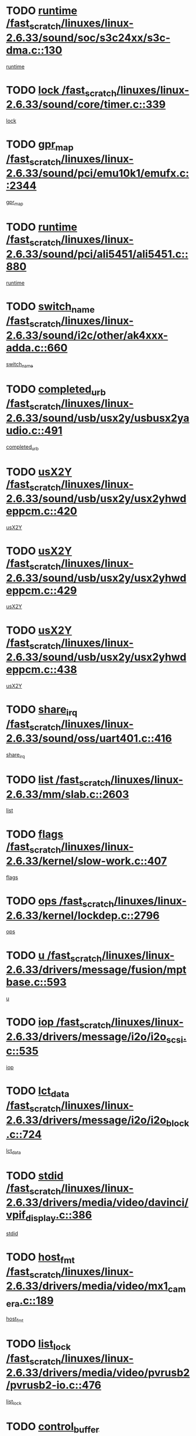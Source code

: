 * TODO [[view:/fast_scratch/linuxes/linux-2.6.33/sound/soc/s3c24xx/s3c-dma.c::face=ovl-face1::linb=130::colb=5::cole=14][runtime /fast_scratch/linuxes/linux-2.6.33/sound/soc/s3c24xx/s3c-dma.c::130]]
[[view:/fast_scratch/linuxes/linux-2.6.33/sound/soc/s3c24xx/s3c-dma.c::face=ovl-face2::linb=128::colb=8::cole=17][runtime]]
* TODO [[view:/fast_scratch/linuxes/linux-2.6.33/sound/core/timer.c::face=ovl-face1::linb=339::colb=6::cole=11][lock /fast_scratch/linuxes/linux-2.6.33/sound/core/timer.c::339]]
[[view:/fast_scratch/linuxes/linux-2.6.33/sound/core/timer.c::face=ovl-face2::linb=336::colb=19::cole=24][lock]]
* TODO [[view:/fast_scratch/linuxes/linux-2.6.33/sound/pci/emu10k1/emufx.c::face=ovl-face1::linb=2344::colb=5::cole=10][gpr_map /fast_scratch/linuxes/linux-2.6.33/sound/pci/emu10k1/emufx.c::2344]]
[[view:/fast_scratch/linuxes/linux-2.6.33/sound/pci/emu10k1/emufx.c::face=ovl-face2::linb=1795::colb=6::cole=11][gpr_map]]
* TODO [[view:/fast_scratch/linuxes/linux-2.6.33/sound/pci/ali5451/ali5451.c::face=ovl-face1::linb=880::colb=20::cole=37][runtime /fast_scratch/linuxes/linux-2.6.33/sound/pci/ali5451/ali5451.c::880]]
[[view:/fast_scratch/linuxes/linux-2.6.33/sound/pci/ali5451/ali5451.c::face=ovl-face2::linb=875::colb=11::cole=28][runtime]]
* TODO [[view:/fast_scratch/linuxes/linux-2.6.33/sound/i2c/other/ak4xxx-adda.c::face=ovl-face1::linb=660::colb=8::cole=20][switch_name /fast_scratch/linuxes/linux-2.6.33/sound/i2c/other/ak4xxx-adda.c::660]]
[[view:/fast_scratch/linuxes/linux-2.6.33/sound/i2c/other/ak4xxx-adda.c::face=ovl-face2::linb=641::colb=8::cole=20][switch_name]]
* TODO [[view:/fast_scratch/linuxes/linux-2.6.33/sound/usb/usx2y/usbusx2yaudio.c::face=ovl-face1::linb=491::colb=6::cole=10][completed_urb /fast_scratch/linuxes/linux-2.6.33/sound/usb/usx2y/usbusx2yaudio.c::491]]
[[view:/fast_scratch/linuxes/linux-2.6.33/sound/usb/usx2y/usbusx2yaudio.c::face=ovl-face2::linb=488::colb=1::cole=5][completed_urb]]
* TODO [[view:/fast_scratch/linuxes/linux-2.6.33/sound/usb/usx2y/usx2yhwdeppcm.c::face=ovl-face1::linb=420::colb=6::cole=10][usX2Y /fast_scratch/linuxes/linux-2.6.33/sound/usb/usx2y/usx2yhwdeppcm.c::420]]
[[view:/fast_scratch/linuxes/linux-2.6.33/sound/usb/usx2y/usx2yhwdeppcm.c::face=ovl-face2::linb=411::colb=26::cole=30][usX2Y]]
* TODO [[view:/fast_scratch/linuxes/linux-2.6.33/sound/usb/usx2y/usx2yhwdeppcm.c::face=ovl-face1::linb=429::colb=6::cole=10][usX2Y /fast_scratch/linuxes/linux-2.6.33/sound/usb/usx2y/usx2yhwdeppcm.c::429]]
[[view:/fast_scratch/linuxes/linux-2.6.33/sound/usb/usx2y/usx2yhwdeppcm.c::face=ovl-face2::linb=411::colb=26::cole=30][usX2Y]]
* TODO [[view:/fast_scratch/linuxes/linux-2.6.33/sound/usb/usx2y/usx2yhwdeppcm.c::face=ovl-face1::linb=438::colb=7::cole=11][usX2Y /fast_scratch/linuxes/linux-2.6.33/sound/usb/usx2y/usx2yhwdeppcm.c::438]]
[[view:/fast_scratch/linuxes/linux-2.6.33/sound/usb/usx2y/usx2yhwdeppcm.c::face=ovl-face2::linb=411::colb=26::cole=30][usX2Y]]
* TODO [[view:/fast_scratch/linuxes/linux-2.6.33/sound/oss/uart401.c::face=ovl-face1::linb=416::colb=5::cole=9][share_irq /fast_scratch/linuxes/linux-2.6.33/sound/oss/uart401.c::416]]
[[view:/fast_scratch/linuxes/linux-2.6.33/sound/oss/uart401.c::face=ovl-face2::linb=414::colb=6::cole=10][share_irq]]
* TODO [[view:/fast_scratch/linuxes/linux-2.6.33/mm/slab.c::face=ovl-face1::linb=2603::colb=7::cole=12][list /fast_scratch/linuxes/linux-2.6.33/mm/slab.c::2603]]
[[view:/fast_scratch/linuxes/linux-2.6.33/mm/slab.c::face=ovl-face2::linb=2601::colb=22::cole=27][list]]
* TODO [[view:/fast_scratch/linuxes/linux-2.6.33/kernel/slow-work.c::face=ovl-face1::linb=407::colb=9::cole=13][flags /fast_scratch/linuxes/linux-2.6.33/kernel/slow-work.c::407]]
[[view:/fast_scratch/linuxes/linux-2.6.33/kernel/slow-work.c::face=ovl-face2::linb=403::colb=37::cole=41][flags]]
* TODO [[view:/fast_scratch/linuxes/linux-2.6.33/kernel/lockdep.c::face=ovl-face1::linb=2796::colb=26::cole=31][ops /fast_scratch/linuxes/linux-2.6.33/kernel/lockdep.c::2796]]
[[view:/fast_scratch/linuxes/linux-2.6.33/kernel/lockdep.c::face=ovl-face2::linb=2763::colb=31::cole=36][ops]]
* TODO [[view:/fast_scratch/linuxes/linux-2.6.33/drivers/message/fusion/mptbase.c::face=ovl-face1::linb=593::colb=6::cole=11][u /fast_scratch/linuxes/linux-2.6.33/drivers/message/fusion/mptbase.c::593]]
[[view:/fast_scratch/linuxes/linux-2.6.33/drivers/message/fusion/mptbase.c::face=ovl-face2::linb=580::colb=9::cole=14][u]]
* TODO [[view:/fast_scratch/linuxes/linux-2.6.33/drivers/message/i2o/i2o_scsi.c::face=ovl-face1::linb=535::colb=15::cole=22][iop /fast_scratch/linuxes/linux-2.6.33/drivers/message/i2o/i2o_scsi.c::535]]
[[view:/fast_scratch/linuxes/linux-2.6.33/drivers/message/i2o/i2o_scsi.c::face=ovl-face2::linb=531::colb=5::cole=12][iop]]
* TODO [[view:/fast_scratch/linuxes/linux-2.6.33/drivers/message/i2o/i2o_block.c::face=ovl-face1::linb=724::colb=15::cole=27][lct_data /fast_scratch/linuxes/linux-2.6.33/drivers/message/i2o/i2o_block.c::724]]
[[view:/fast_scratch/linuxes/linux-2.6.33/drivers/message/i2o/i2o_block.c::face=ovl-face2::linb=714::colb=11::cole=23][lct_data]]
* TODO [[view:/fast_scratch/linuxes/linux-2.6.33/drivers/media/video/davinci/vpif_display.c::face=ovl-face1::linb=386::colb=6::cole=14][stdid /fast_scratch/linuxes/linux-2.6.33/drivers/media/video/davinci/vpif_display.c::386]]
[[view:/fast_scratch/linuxes/linux-2.6.33/drivers/media/video/davinci/vpif_display.c::face=ovl-face2::linb=385::colb=1::cole=9][stdid]]
* TODO [[view:/fast_scratch/linuxes/linux-2.6.33/drivers/media/video/mx1_camera.c::face=ovl-face1::linb=189::colb=16::cole=32][host_fmt /fast_scratch/linuxes/linux-2.6.33/drivers/media/video/mx1_camera.c::189]]
[[view:/fast_scratch/linuxes/linux-2.6.33/drivers/media/video/mx1_camera.c::face=ovl-face2::linb=178::colb=6::cole=22][host_fmt]]
* TODO [[view:/fast_scratch/linuxes/linux-2.6.33/drivers/media/video/pvrusb2/pvrusb2-io.c::face=ovl-face1::linb=476::colb=5::cole=7][list_lock /fast_scratch/linuxes/linux-2.6.33/drivers/media/video/pvrusb2/pvrusb2-io.c::476]]
[[view:/fast_scratch/linuxes/linux-2.6.33/drivers/media/video/pvrusb2/pvrusb2-io.c::face=ovl-face2::linb=474::colb=25::cole=27][list_lock]]
* TODO [[view:/fast_scratch/linuxes/linux-2.6.33/drivers/media/video/sn9c102/sn9c102_core.c::face=ovl-face1::linb=3381::colb=5::cole=8][control_buffer /fast_scratch/linuxes/linux-2.6.33/drivers/media/video/sn9c102/sn9c102_core.c::3381]]
[[view:/fast_scratch/linuxes/linux-2.6.33/drivers/media/video/sn9c102/sn9c102_core.c::face=ovl-face2::linb=3262::colb=7::cole=10][control_buffer]]
* TODO [[view:/fast_scratch/linuxes/linux-2.6.33/drivers/media/video/saa7134/saa7134-alsa.c::face=ovl-face1::linb=1014::colb=17::cole=21][card /fast_scratch/linuxes/linux-2.6.33/drivers/media/video/saa7134/saa7134-alsa.c::1014]]
[[view:/fast_scratch/linuxes/linux-2.6.33/drivers/media/video/saa7134/saa7134-alsa.c::face=ovl-face2::linb=1009::colb=25::cole=29][card]]
* TODO [[view:/fast_scratch/linuxes/linux-2.6.33/drivers/media/video/pxa_camera.c::face=ovl-face1::linb=457::colb=16::cole=32][host_fmt /fast_scratch/linuxes/linux-2.6.33/drivers/media/video/pxa_camera.c::457]]
[[view:/fast_scratch/linuxes/linux-2.6.33/drivers/media/video/pxa_camera.c::face=ovl-face2::linb=438::colb=6::cole=22][host_fmt]]
* TODO [[view:/fast_scratch/linuxes/linux-2.6.33/drivers/media/video/zc0301/zc0301_core.c::face=ovl-face1::linb=2026::colb=5::cole=8][control_buffer /fast_scratch/linuxes/linux-2.6.33/drivers/media/video/zc0301/zc0301_core.c::2026]]
[[view:/fast_scratch/linuxes/linux-2.6.33/drivers/media/video/zc0301/zc0301_core.c::face=ovl-face2::linb=1955::colb=7::cole=10][control_buffer]]
* TODO [[view:/fast_scratch/linuxes/linux-2.6.33/drivers/media/video/cx18/cx18-dvb.c::face=ovl-face1::linb=256::colb=6::cole=12][cx /fast_scratch/linuxes/linux-2.6.33/drivers/media/video/cx18/cx18-dvb.c::256]]
[[view:/fast_scratch/linuxes/linux-2.6.33/drivers/media/video/cx18/cx18-dvb.c::face=ovl-face2::linb=216::colb=19::cole=25][cx]]
* TODO [[view:/fast_scratch/linuxes/linux-2.6.33/drivers/media/video/cx18/cx18-dvb.c::face=ovl-face1::linb=288::colb=5::cole=11][cx /fast_scratch/linuxes/linux-2.6.33/drivers/media/video/cx18/cx18-dvb.c::288]]
[[view:/fast_scratch/linuxes/linux-2.6.33/drivers/media/video/cx18/cx18-dvb.c::face=ovl-face2::linb=282::colb=19::cole=25][cx]]
* TODO [[view:/fast_scratch/linuxes/linux-2.6.33/drivers/media/video/ov511.c::face=ovl-face1::linb=5948::colb=5::cole=7][dev /fast_scratch/linuxes/linux-2.6.33/drivers/media/video/ov511.c::5948]]
[[view:/fast_scratch/linuxes/linux-2.6.33/drivers/media/video/ov511.c::face=ovl-face2::linb=5945::colb=1::cole=3][dev]]
* TODO [[view:/fast_scratch/linuxes/linux-2.6.33/drivers/media/video/ov511.c::face=ovl-face1::linb=5919::colb=6::cole=8][lock /fast_scratch/linuxes/linux-2.6.33/drivers/media/video/ov511.c::5919]]
[[view:/fast_scratch/linuxes/linux-2.6.33/drivers/media/video/ov511.c::face=ovl-face2::linb=5916::colb=13::cole=15][lock]]
* TODO [[view:/fast_scratch/linuxes/linux-2.6.33/drivers/media/video/usbvideo/ibmcam.c::face=ovl-face1::linb=406::colb=8::cole=11][vpic /fast_scratch/linuxes/linux-2.6.33/drivers/media/video/usbvideo/ibmcam.c::406]]
[[view:/fast_scratch/linuxes/linux-2.6.33/drivers/media/video/usbvideo/ibmcam.c::face=ovl-face2::linb=399::colb=24::cole=27][vpic]]
* TODO [[view:/fast_scratch/linuxes/linux-2.6.33/drivers/media/video/usbvideo/quickcam_messenger.c::face=ovl-face1::linb=699::colb=6::cole=9][user_data /fast_scratch/linuxes/linux-2.6.33/drivers/media/video/usbvideo/quickcam_messenger.c::699]]
[[view:/fast_scratch/linuxes/linux-2.6.33/drivers/media/video/usbvideo/quickcam_messenger.c::face=ovl-face2::linb=695::colb=34::cole=37][user_data]]
* TODO [[view:/fast_scratch/linuxes/linux-2.6.33/drivers/media/video/et61x251/et61x251_core.c::face=ovl-face1::linb=2639::colb=5::cole=8][control_buffer /fast_scratch/linuxes/linux-2.6.33/drivers/media/video/et61x251/et61x251_core.c::2639]]
[[view:/fast_scratch/linuxes/linux-2.6.33/drivers/media/video/et61x251/et61x251_core.c::face=ovl-face2::linb=2554::colb=7::cole=10][control_buffer]]
* TODO [[view:/fast_scratch/linuxes/linux-2.6.33/drivers/media/video/s2255drv.c::face=ovl-face1::linb=2605::colb=5::cole=8][open_lock /fast_scratch/linuxes/linux-2.6.33/drivers/media/video/s2255drv.c::2605]]
[[view:/fast_scratch/linuxes/linux-2.6.33/drivers/media/video/s2255drv.c::face=ovl-face2::linb=2603::colb=15::cole=18][open_lock]]
* TODO [[view:/fast_scratch/linuxes/linux-2.6.33/drivers/media/video/sh_mobile_ceu_camera.c::face=ovl-face1::linb=356::colb=16::cole=32][host_fmt /fast_scratch/linuxes/linux-2.6.33/drivers/media/video/sh_mobile_ceu_camera.c::356]]
[[view:/fast_scratch/linuxes/linux-2.6.33/drivers/media/video/sh_mobile_ceu_camera.c::face=ovl-face2::linb=334::colb=6::cole=22][host_fmt]]
* TODO [[view:/fast_scratch/linuxes/linux-2.6.33/drivers/media/dvb/frontends/stv0900_core.c::face=ovl-face1::linb=306::colb=5::cole=9][quartz /fast_scratch/linuxes/linux-2.6.33/drivers/media/dvb/frontends/stv0900_core.c::306]]
[[view:/fast_scratch/linuxes/linux-2.6.33/drivers/media/dvb/frontends/stv0900_core.c::face=ovl-face2::linb=304::colb=3::cole=7][quartz]]
* TODO [[view:/fast_scratch/linuxes/linux-2.6.33/drivers/media/dvb/frontends/stv0900_core.c::face=ovl-face1::linb=1357::colb=5::cole=20][errs /fast_scratch/linuxes/linux-2.6.33/drivers/media/dvb/frontends/stv0900_core.c::1357]]
[[view:/fast_scratch/linuxes/linux-2.6.33/drivers/media/dvb/frontends/stv0900_core.c::face=ovl-face2::linb=1353::colb=2::cole=17][errs]]
* TODO [[view:/fast_scratch/linuxes/linux-2.6.33/drivers/media/dvb/dvb-usb/anysee.c::face=ovl-face1::linb=482::colb=5::cole=6][udev /fast_scratch/linuxes/linux-2.6.33/drivers/media/dvb/dvb-usb/anysee.c::482]]
[[view:/fast_scratch/linuxes/linux-2.6.33/drivers/media/dvb/dvb-usb/anysee.c::face=ovl-face2::linb=477::colb=25::cole=26][udev]]
* TODO [[view:/fast_scratch/linuxes/linux-2.6.33/drivers/media/dvb/dvb-usb/opera1.c::face=ovl-face1::linb=486::colb=5::cole=7][size /fast_scratch/linuxes/linux-2.6.33/drivers/media/dvb/dvb-usb/opera1.c::486]]
[[view:/fast_scratch/linuxes/linux-2.6.33/drivers/media/dvb/dvb-usb/opera1.c::face=ovl-face2::linb=452::colb=14::cole=16][size]]
* TODO [[view:/fast_scratch/linuxes/linux-2.6.33/drivers/s390/char/tape_core.c::face=ovl-face1::linb=1110::colb=4::cole=11][status /fast_scratch/linuxes/linux-2.6.33/drivers/s390/char/tape_core.c::1110]]
[[view:/fast_scratch/linuxes/linux-2.6.33/drivers/s390/char/tape_core.c::face=ovl-face2::linb=1101::colb=6::cole=13][status]]
* TODO [[view:/fast_scratch/linuxes/linux-2.6.33/drivers/s390/scsi/zfcp_scsi.c::face=ovl-face1::linb=63::colb=33::cole=52][hostdata /fast_scratch/linuxes/linux-2.6.33/drivers/s390/scsi/zfcp_scsi.c::63]]
[[view:/fast_scratch/linuxes/linux-2.6.33/drivers/s390/scsi/zfcp_scsi.c::face=ovl-face2::linb=61::colb=26::cole=45][hostdata]]
* TODO [[view:/fast_scratch/linuxes/linux-2.6.33/drivers/s390/scsi/zfcp_scsi.c::face=ovl-face1::linb=63::colb=6::cole=19][host /fast_scratch/linuxes/linux-2.6.33/drivers/s390/scsi/zfcp_scsi.c::63]]
[[view:/fast_scratch/linuxes/linux-2.6.33/drivers/s390/scsi/zfcp_scsi.c::face=ovl-face2::linb=61::colb=26::cole=39][host]]
* TODO [[view:/fast_scratch/linuxes/linux-2.6.33/drivers/s390/scsi/zfcp_scsi.c::face=ovl-face1::linb=92::colb=15::cole=19][port /fast_scratch/linuxes/linux-2.6.33/drivers/s390/scsi/zfcp_scsi.c::92]]
[[view:/fast_scratch/linuxes/linux-2.6.33/drivers/s390/scsi/zfcp_scsi.c::face=ovl-face2::linb=89::colb=32::cole=36][port]]
* TODO [[view:/fast_scratch/linuxes/linux-2.6.33/drivers/s390/net/lcs.c::face=ovl-face1::linb=1610::colb=30::cole=45][count /fast_scratch/linuxes/linux-2.6.33/drivers/s390/net/lcs.c::1610]]
[[view:/fast_scratch/linuxes/linux-2.6.33/drivers/s390/net/lcs.c::face=ovl-face2::linb=1600::colb=18::cole=33][count]]
* TODO [[view:/fast_scratch/linuxes/linux-2.6.33/drivers/s390/net/lcs.c::face=ovl-face1::linb=1780::colb=7::cole=16][name /fast_scratch/linuxes/linux-2.6.33/drivers/s390/net/lcs.c::1780]]
[[view:/fast_scratch/linuxes/linux-2.6.33/drivers/s390/net/lcs.c::face=ovl-face2::linb=1779::colb=7::cole=16][name]]
* TODO [[view:/fast_scratch/linuxes/linux-2.6.33/drivers/mmc/host/omap.c::face=ovl-face1::linb=262::colb=8::cole=12][host /fast_scratch/linuxes/linux-2.6.33/drivers/mmc/host/omap.c::262]]
[[view:/fast_scratch/linuxes/linux-2.6.33/drivers/mmc/host/omap.c::face=ovl-face2::linb=258::colb=30::cole=34][host]]
* TODO [[view:/fast_scratch/linuxes/linux-2.6.33/drivers/mmc/host/imxmmc.c::face=ovl-face1::linb=486::colb=8::cole=17][data /fast_scratch/linuxes/linux-2.6.33/drivers/mmc/host/imxmmc.c::486]]
[[view:/fast_scratch/linuxes/linux-2.6.33/drivers/mmc/host/imxmmc.c::face=ovl-face2::linb=476::colb=6::cole=15][data]]
* TODO [[view:/fast_scratch/linuxes/linux-2.6.33/drivers/mmc/host/omap_hsmmc.c::face=ovl-face1::linb=1856::colb=5::cole=9][mmc /fast_scratch/linuxes/linux-2.6.33/drivers/mmc/host/omap_hsmmc.c::1856]]
[[view:/fast_scratch/linuxes/linux-2.6.33/drivers/mmc/host/omap_hsmmc.c::face=ovl-face2::linb=1854::colb=17::cole=21][mmc]]
* TODO [[view:/fast_scratch/linuxes/linux-2.6.33/drivers/mmc/host/omap_hsmmc.c::face=ovl-face1::linb=698::colb=7::cole=16][opcode /fast_scratch/linuxes/linux-2.6.33/drivers/mmc/host/omap_hsmmc.c::698]]
[[view:/fast_scratch/linuxes/linux-2.6.33/drivers/mmc/host/omap_hsmmc.c::face=ovl-face2::linb=697::colb=33::cole=42][opcode]]
* TODO [[view:/fast_scratch/linuxes/linux-2.6.33/drivers/mmc/host/davinci_mmc.c::face=ovl-face1::linb=1201::colb=5::cole=10][version /fast_scratch/linuxes/linux-2.6.33/drivers/mmc/host/davinci_mmc.c::1201]]
[[view:/fast_scratch/linuxes/linux-2.6.33/drivers/mmc/host/davinci_mmc.c::face=ovl-face2::linb=1196::colb=17::cole=22][version]]
* TODO [[view:/fast_scratch/linuxes/linux-2.6.33/drivers/video/aty/atyfb_base.c::face=ovl-face1::linb=1348::colb=5::cole=17][set_pll /fast_scratch/linuxes/linux-2.6.33/drivers/video/aty/atyfb_base.c::1348]]
[[view:/fast_scratch/linuxes/linux-2.6.33/drivers/video/aty/atyfb_base.c::face=ovl-face2::linb=1345::colb=1::cole=13][set_pll]]
* TODO [[view:/fast_scratch/linuxes/linux-2.6.33/drivers/video/matrox/matroxfb_base.c::face=ovl-face1::linb=1970::colb=8::cole=11][node /fast_scratch/linuxes/linux-2.6.33/drivers/video/matrox/matroxfb_base.c::1970]]
[[view:/fast_scratch/linuxes/linux-2.6.33/drivers/video/matrox/matroxfb_base.c::face=ovl-face2::linb=1962::colb=11::cole=14][node]]
* TODO [[view:/fast_scratch/linuxes/linux-2.6.33/drivers/video/epson1355fb.c::face=ovl-face1::linb=594::colb=5::cole=9][par /fast_scratch/linuxes/linux-2.6.33/drivers/video/epson1355fb.c::594]]
[[view:/fast_scratch/linuxes/linux-2.6.33/drivers/video/epson1355fb.c::face=ovl-face2::linb=585::colb=29::cole=33][par]]
* TODO [[view:/fast_scratch/linuxes/linux-2.6.33/drivers/video/geode/gx1fb_core.c::face=ovl-face1::linb=378::colb=5::cole=9][screen_base /fast_scratch/linuxes/linux-2.6.33/drivers/video/geode/gx1fb_core.c::378]]
[[view:/fast_scratch/linuxes/linux-2.6.33/drivers/video/geode/gx1fb_core.c::face=ovl-face2::linb=365::colb=5::cole=9][screen_base]]
* TODO [[view:/fast_scratch/linuxes/linux-2.6.33/drivers/video/geode/lxfb_core.c::face=ovl-face1::linb=584::colb=5::cole=9][screen_base /fast_scratch/linuxes/linux-2.6.33/drivers/video/geode/lxfb_core.c::584]]
[[view:/fast_scratch/linuxes/linux-2.6.33/drivers/video/geode/lxfb_core.c::face=ovl-face2::linb=567::colb=5::cole=9][screen_base]]
* TODO [[view:/fast_scratch/linuxes/linux-2.6.33/drivers/video/geode/gxfb_core.c::face=ovl-face1::linb=448::colb=5::cole=9][screen_base /fast_scratch/linuxes/linux-2.6.33/drivers/video/geode/gxfb_core.c::448]]
[[view:/fast_scratch/linuxes/linux-2.6.33/drivers/video/geode/gxfb_core.c::face=ovl-face2::linb=431::colb=5::cole=9][screen_base]]
* TODO [[view:/fast_scratch/linuxes/linux-2.6.33/drivers/spi/orion_spi.c::face=ovl-face1::linb=407::colb=7::cole=8][len /fast_scratch/linuxes/linux-2.6.33/drivers/spi/orion_spi.c::407]]
[[view:/fast_scratch/linuxes/linux-2.6.33/drivers/spi/orion_spi.c::face=ovl-face2::linb=400::colb=48::cole=49][len]]
* TODO [[view:/fast_scratch/linuxes/linux-2.6.33/drivers/spi/orion_spi.c::face=ovl-face1::linb=407::colb=7::cole=8][rx_buf /fast_scratch/linuxes/linux-2.6.33/drivers/spi/orion_spi.c::407]]
[[view:/fast_scratch/linuxes/linux-2.6.33/drivers/spi/orion_spi.c::face=ovl-face2::linb=400::colb=27::cole=28][rx_buf]]
* TODO [[view:/fast_scratch/linuxes/linux-2.6.33/drivers/spi/orion_spi.c::face=ovl-face1::linb=407::colb=7::cole=8][tx_buf /fast_scratch/linuxes/linux-2.6.33/drivers/spi/orion_spi.c::407]]
[[view:/fast_scratch/linuxes/linux-2.6.33/drivers/spi/orion_spi.c::face=ovl-face2::linb=400::colb=6::cole=7][tx_buf]]
* TODO [[view:/fast_scratch/linuxes/linux-2.6.33/drivers/rtc/rtc-m48t59.c::face=ovl-face1::linb=508::colb=5::cole=11][ioaddr /fast_scratch/linuxes/linux-2.6.33/drivers/rtc/rtc-m48t59.c::508]]
[[view:/fast_scratch/linuxes/linux-2.6.33/drivers/rtc/rtc-m48t59.c::face=ovl-face2::linb=506::colb=5::cole=11][ioaddr]]
* TODO [[view:/fast_scratch/linuxes/linux-2.6.33/drivers/block/cciss.c::face=ovl-face1::linb=1929::colb=5::cole=22][raid_level /fast_scratch/linuxes/linux-2.6.33/drivers/block/cciss.c::1929]]
[[view:/fast_scratch/linuxes/linux-2.6.33/drivers/block/cciss.c::face=ovl-face2::linb=1908::colb=5::cole=22][raid_level]]
* TODO [[view:/fast_scratch/linuxes/linux-2.6.33/drivers/block/cciss.c::face=ovl-face1::linb=2212::colb=7::cole=16][busy_configuring /fast_scratch/linuxes/linux-2.6.33/drivers/block/cciss.c::2212]]
[[view:/fast_scratch/linuxes/linux-2.6.33/drivers/block/cciss.c::face=ovl-face2::linb=2209::colb=3::cole=12][busy_configuring]]
* TODO [[view:/fast_scratch/linuxes/linux-2.6.33/drivers/block/DAC960.c::face=ovl-face1::linb=2346::colb=10::cole=28][SCSI_InquiryData /fast_scratch/linuxes/linux-2.6.33/drivers/block/DAC960.c::2346]]
[[view:/fast_scratch/linuxes/linux-2.6.33/drivers/block/DAC960.c::face=ovl-face2::linb=2339::colb=28::cole=46][SCSI_InquiryData]]
* TODO [[view:/fast_scratch/linuxes/linux-2.6.33/drivers/hwmon/w83792d.c::face=ovl-face1::linb=927::colb=5::cole=18][addr /fast_scratch/linuxes/linux-2.6.33/drivers/hwmon/w83792d.c::927]]
[[view:/fast_scratch/linuxes/linux-2.6.33/drivers/hwmon/w83792d.c::face=ovl-face2::linb=914::colb=29::cole=42][addr]]
* TODO [[view:/fast_scratch/linuxes/linux-2.6.33/drivers/hwmon/w83791d.c::face=ovl-face1::linb=1253::colb=5::cole=18][addr /fast_scratch/linuxes/linux-2.6.33/drivers/hwmon/w83791d.c::1253]]
[[view:/fast_scratch/linuxes/linux-2.6.33/drivers/hwmon/w83791d.c::face=ovl-face2::linb=1240::colb=4::cole=17][addr]]
* TODO [[view:/fast_scratch/linuxes/linux-2.6.33/drivers/hwmon/w83793.c::face=ovl-face1::linb=1156::colb=5::cole=18][addr /fast_scratch/linuxes/linux-2.6.33/drivers/hwmon/w83793.c::1156]]
[[view:/fast_scratch/linuxes/linux-2.6.33/drivers/hwmon/w83793.c::face=ovl-face2::linb=1143::colb=30::cole=43][addr]]
* TODO [[view:/fast_scratch/linuxes/linux-2.6.33/drivers/base/core.c::face=ovl-face1::linb=1697::colb=7::cole=17][kobj /fast_scratch/linuxes/linux-2.6.33/drivers/base/core.c::1697]]
[[view:/fast_scratch/linuxes/linux-2.6.33/drivers/base/core.c::face=ovl-face2::linb=1693::colb=33::cole=43][kobj]]
* TODO [[view:/fast_scratch/linuxes/linux-2.6.33/drivers/mtd/nand/mxc_nand.c::face=ovl-face1::linb=889::colb=5::cole=8][priv /fast_scratch/linuxes/linux-2.6.33/drivers/mtd/nand/mxc_nand.c::889]]
[[view:/fast_scratch/linuxes/linux-2.6.33/drivers/mtd/nand/mxc_nand.c::face=ovl-face2::linb=884::colb=31::cole=34][priv]]
* TODO [[view:/fast_scratch/linuxes/linux-2.6.33/drivers/mtd/nand/mxc_nand.c::face=ovl-face1::linb=907::colb=5::cole=8][priv /fast_scratch/linuxes/linux-2.6.33/drivers/mtd/nand/mxc_nand.c::907]]
[[view:/fast_scratch/linuxes/linux-2.6.33/drivers/mtd/nand/mxc_nand.c::face=ovl-face2::linb=901::colb=31::cole=34][priv]]
* TODO [[view:/fast_scratch/linuxes/linux-2.6.33/drivers/mtd/chips/cfi_cmdset_0001.c::face=ovl-face1::linb=618::colb=4::cole=7][eraseregions /fast_scratch/linuxes/linux-2.6.33/drivers/mtd/chips/cfi_cmdset_0001.c::618]]
[[view:/fast_scratch/linuxes/linux-2.6.33/drivers/mtd/chips/cfi_cmdset_0001.c::face=ovl-face2::linb=564::colb=6::cole=9][eraseregions]]
* TODO [[view:/fast_scratch/linuxes/linux-2.6.33/drivers/mtd/chips/cfi_cmdset_0002.c::face=ovl-face1::linb=497::colb=4::cole=7][eraseregions /fast_scratch/linuxes/linux-2.6.33/drivers/mtd/chips/cfi_cmdset_0002.c::497]]
[[view:/fast_scratch/linuxes/linux-2.6.33/drivers/mtd/chips/cfi_cmdset_0002.c::face=ovl-face2::linb=458::colb=6::cole=9][eraseregions]]
* TODO [[view:/fast_scratch/linuxes/linux-2.6.33/drivers/mtd/maps/integrator-flash.c::face=ovl-face1::linb=119::colb=5::cole=16][owner /fast_scratch/linuxes/linux-2.6.33/drivers/mtd/maps/integrator-flash.c::119]]
[[view:/fast_scratch/linuxes/linux-2.6.33/drivers/mtd/maps/integrator-flash.c::face=ovl-face2::linb=113::colb=1::cole=12][owner]]
* TODO [[view:/fast_scratch/linuxes/linux-2.6.33/drivers/char/amiserial.c::face=ovl-face1::linb=2078::colb=5::cole=9][tlet /fast_scratch/linuxes/linux-2.6.33/drivers/char/amiserial.c::2078]]
[[view:/fast_scratch/linuxes/linux-2.6.33/drivers/char/amiserial.c::face=ovl-face2::linb=2072::colb=15::cole=19][tlet]]
* TODO [[view:/fast_scratch/linuxes/linux-2.6.33/drivers/char/amiserial.c::face=ovl-face1::linb=602::colb=5::cole=14][termios /fast_scratch/linuxes/linux-2.6.33/drivers/char/amiserial.c::602]]
[[view:/fast_scratch/linuxes/linux-2.6.33/drivers/char/amiserial.c::face=ovl-face2::linb=598::colb=5::cole=14][termios]]
* TODO [[view:/fast_scratch/linuxes/linux-2.6.33/drivers/char/synclink.c::face=ovl-face1::linb=2034::colb=6::cole=9][name /fast_scratch/linuxes/linux-2.6.33/drivers/char/synclink.c::2034]]
[[view:/fast_scratch/linuxes/linux-2.6.33/drivers/char/synclink.c::face=ovl-face2::linb=2031::colb=31::cole=34][name]]
* TODO [[view:/fast_scratch/linuxes/linux-2.6.33/drivers/char/synclink.c::face=ovl-face1::linb=2124::colb=6::cole=9][name /fast_scratch/linuxes/linux-2.6.33/drivers/char/synclink.c::2124]]
[[view:/fast_scratch/linuxes/linux-2.6.33/drivers/char/synclink.c::face=ovl-face2::linb=2121::colb=31::cole=34][name]]
* TODO [[view:/fast_scratch/linuxes/linux-2.6.33/drivers/char/synclink.c::face=ovl-face1::linb=1372::colb=9::cole=23][hw_stopped /fast_scratch/linuxes/linux-2.6.33/drivers/char/synclink.c::1372]]
[[view:/fast_scratch/linuxes/linux-2.6.33/drivers/char/synclink.c::face=ovl-face2::linb=1368::colb=7::cole=21][hw_stopped]]
* TODO [[view:/fast_scratch/linuxes/linux-2.6.33/drivers/char/synclink.c::face=ovl-face1::linb=1382::colb=9::cole=23][hw_stopped /fast_scratch/linuxes/linux-2.6.33/drivers/char/synclink.c::1382]]
[[view:/fast_scratch/linuxes/linux-2.6.33/drivers/char/synclink.c::face=ovl-face2::linb=1368::colb=7::cole=21][hw_stopped]]
* TODO [[view:/fast_scratch/linuxes/linux-2.6.33/drivers/char/mxser.c::face=ovl-face1::linb=2196::colb=38::cole=41][index /fast_scratch/linuxes/linux-2.6.33/drivers/char/mxser.c::2196]]
[[view:/fast_scratch/linuxes/linux-2.6.33/drivers/char/mxser.c::face=ovl-face2::linb=2190::colb=17::cole=20][index]]
* TODO [[view:/fast_scratch/linuxes/linux-2.6.33/drivers/char/serial167.c::face=ovl-face1::linb=1052::colb=5::cole=14][termios /fast_scratch/linuxes/linux-2.6.33/drivers/char/serial167.c::1052]]
[[view:/fast_scratch/linuxes/linux-2.6.33/drivers/char/serial167.c::face=ovl-face2::linb=831::colb=9::cole=18][termios]]
* TODO [[view:/fast_scratch/linuxes/linux-2.6.33/drivers/char/pcmcia/synclink_cs.c::face=ovl-face1::linb=1100::colb=8::cole=11][hw_stopped /fast_scratch/linuxes/linux-2.6.33/drivers/char/pcmcia/synclink_cs.c::1100]]
[[view:/fast_scratch/linuxes/linux-2.6.33/drivers/char/pcmcia/synclink_cs.c::face=ovl-face2::linb=1096::colb=6::cole=9][hw_stopped]]
* TODO [[view:/fast_scratch/linuxes/linux-2.6.33/drivers/char/pcmcia/synclink_cs.c::face=ovl-face1::linb=1110::colb=8::cole=11][hw_stopped /fast_scratch/linuxes/linux-2.6.33/drivers/char/pcmcia/synclink_cs.c::1110]]
[[view:/fast_scratch/linuxes/linux-2.6.33/drivers/char/pcmcia/synclink_cs.c::face=ovl-face2::linb=1096::colb=6::cole=9][hw_stopped]]
* TODO [[view:/fast_scratch/linuxes/linux-2.6.33/drivers/char/vme_scc.c::face=ovl-face1::linb=644::colb=5::cole=22][hw_stopped /fast_scratch/linuxes/linux-2.6.33/drivers/char/vme_scc.c::644]]
[[view:/fast_scratch/linuxes/linux-2.6.33/drivers/char/vme_scc.c::face=ovl-face2::linb=638::colb=5::cole=22][hw_stopped]]
* TODO [[view:/fast_scratch/linuxes/linux-2.6.33/drivers/char/vme_scc.c::face=ovl-face1::linb=644::colb=5::cole=22][stopped /fast_scratch/linuxes/linux-2.6.33/drivers/char/vme_scc.c::644]]
[[view:/fast_scratch/linuxes/linux-2.6.33/drivers/char/vme_scc.c::face=ovl-face2::linb=637::colb=33::cole=50][stopped]]
* TODO [[view:/fast_scratch/linuxes/linux-2.6.33/drivers/char/ser_a2232.c::face=ovl-face1::linb=596::colb=56::cole=73][hw_stopped /fast_scratch/linuxes/linux-2.6.33/drivers/char/ser_a2232.c::596]]
[[view:/fast_scratch/linuxes/linux-2.6.33/drivers/char/ser_a2232.c::face=ovl-face2::linb=582::colb=7::cole=24][hw_stopped]]
* TODO [[view:/fast_scratch/linuxes/linux-2.6.33/drivers/char/ser_a2232.c::face=ovl-face1::linb=596::colb=56::cole=73][stopped /fast_scratch/linuxes/linux-2.6.33/drivers/char/ser_a2232.c::596]]
[[view:/fast_scratch/linuxes/linux-2.6.33/drivers/char/ser_a2232.c::face=ovl-face2::linb=581::colb=7::cole=24][stopped]]
* TODO [[view:/fast_scratch/linuxes/linux-2.6.33/drivers/char/ip2/ip2main.c::face=ovl-face1::linb=1637::colb=7::cole=10][closing /fast_scratch/linuxes/linux-2.6.33/drivers/char/ip2/ip2main.c::1637]]
[[view:/fast_scratch/linuxes/linux-2.6.33/drivers/char/ip2/ip2main.c::face=ovl-face2::linb=1617::colb=1::cole=4][closing]]
* TODO [[view:/fast_scratch/linuxes/linux-2.6.33/drivers/hid/hid-debug.c::face=ovl-face1::linb=967::colb=9::cole=19][debug_wait /fast_scratch/linuxes/linux-2.6.33/drivers/hid/hid-debug.c::967]]
[[view:/fast_scratch/linuxes/linux-2.6.33/drivers/hid/hid-debug.c::face=ovl-face2::linb=954::colb=19::cole=29][debug_wait]]
* TODO [[view:/fast_scratch/linuxes/linux-2.6.33/drivers/scsi/mvsas/mv_sas.c::face=ovl-face1::linb=1363::colb=5::cole=12][mvi_info /fast_scratch/linuxes/linux-2.6.33/drivers/scsi/mvsas/mv_sas.c::1363]]
[[view:/fast_scratch/linuxes/linux-2.6.33/drivers/scsi/mvsas/mv_sas.c::face=ovl-face2::linb=1358::colb=24::cole=31][mvi_info]]
* TODO [[view:/fast_scratch/linuxes/linux-2.6.33/drivers/scsi/scsi_lib.c::face=ovl-face1::linb=2007::colb=6::cole=11][sense_key /fast_scratch/linuxes/linux-2.6.33/drivers/scsi/scsi_lib.c::2007]]
[[view:/fast_scratch/linuxes/linux-2.6.33/drivers/scsi/scsi_lib.c::face=ovl-face2::linb=2005::colb=3::cole=8][sense_key]]
* TODO [[view:/fast_scratch/linuxes/linux-2.6.33/drivers/scsi/aacraid/commsup.c::face=ovl-face1::linb=1849::colb=5::cole=16][queue /fast_scratch/linuxes/linux-2.6.33/drivers/scsi/aacraid/commsup.c::1849]]
[[view:/fast_scratch/linuxes/linux-2.6.33/drivers/scsi/aacraid/commsup.c::face=ovl-face2::linb=1574::colb=17::cole=28][queue]]
* TODO [[view:/fast_scratch/linuxes/linux-2.6.33/drivers/scsi/aacraid/commsup.c::face=ovl-face1::linb=1779::colb=15::cole=26][queue /fast_scratch/linuxes/linux-2.6.33/drivers/scsi/aacraid/commsup.c::1779]]
[[view:/fast_scratch/linuxes/linux-2.6.33/drivers/scsi/aacraid/commsup.c::face=ovl-face2::linb=1767::colb=25::cole=36][queue]]
* TODO [[view:/fast_scratch/linuxes/linux-2.6.33/drivers/scsi/aacraid/commsup.c::face=ovl-face1::linb=1789::colb=16::cole=27][queue /fast_scratch/linuxes/linux-2.6.33/drivers/scsi/aacraid/commsup.c::1789]]
[[view:/fast_scratch/linuxes/linux-2.6.33/drivers/scsi/aacraid/commsup.c::face=ovl-face2::linb=1767::colb=25::cole=36][queue]]
* TODO [[view:/fast_scratch/linuxes/linux-2.6.33/drivers/scsi/aacraid/commsup.c::face=ovl-face1::linb=860::colb=8::cole=11][maximum_num_containers /fast_scratch/linuxes/linux-2.6.33/drivers/scsi/aacraid/commsup.c::860]]
[[view:/fast_scratch/linuxes/linux-2.6.33/drivers/scsi/aacraid/commsup.c::face=ovl-face2::linb=850::colb=20::cole=23][maximum_num_containers]]
* TODO [[view:/fast_scratch/linuxes/linux-2.6.33/drivers/scsi/aacraid/aachba.c::face=ovl-face1::linb=1553::colb=8::cole=14][dev /fast_scratch/linuxes/linux-2.6.33/drivers/scsi/aacraid/aachba.c::1553]]
[[view:/fast_scratch/linuxes/linux-2.6.33/drivers/scsi/aacraid/aachba.c::face=ovl-face2::linb=1515::colb=7::cole=13][dev]]
* TODO [[view:/fast_scratch/linuxes/linux-2.6.33/drivers/scsi/cxgb3i/cxgb3i_pdu.c::face=ovl-face1::linb=464::colb=5::cole=9][callback_lock /fast_scratch/linuxes/linux-2.6.33/drivers/scsi/cxgb3i/cxgb3i_pdu.c::464]]
[[view:/fast_scratch/linuxes/linux-2.6.33/drivers/scsi/cxgb3i/cxgb3i_pdu.c::face=ovl-face2::linb=463::colb=14::cole=18][callback_lock]]
* TODO [[view:/fast_scratch/linuxes/linux-2.6.33/drivers/scsi/eata_pio.c::face=ovl-face1::linb=505::colb=6::cole=8][serial_number /fast_scratch/linuxes/linux-2.6.33/drivers/scsi/eata_pio.c::505]]
[[view:/fast_scratch/linuxes/linux-2.6.33/drivers/scsi/eata_pio.c::face=ovl-face2::linb=503::colb=73::cole=75][serial_number]]
* TODO [[view:/fast_scratch/linuxes/linux-2.6.33/drivers/scsi/initio.c::face=ovl-face1::linb=2820::colb=9::cole=13][result /fast_scratch/linuxes/linux-2.6.33/drivers/scsi/initio.c::2820]]
[[view:/fast_scratch/linuxes/linux-2.6.33/drivers/scsi/initio.c::face=ovl-face2::linb=2819::colb=1::cole=5][result]]
* TODO [[view:/fast_scratch/linuxes/linux-2.6.33/drivers/scsi/pm8001/pm8001_sas.c::face=ovl-face1::linb=891::colb=5::cole=15][device_id /fast_scratch/linuxes/linux-2.6.33/drivers/scsi/pm8001/pm8001_sas.c::891]]
[[view:/fast_scratch/linuxes/linux-2.6.33/drivers/scsi/pm8001/pm8001_sas.c::face=ovl-face2::linb=887::colb=17::cole=27][device_id]]
* TODO [[view:/fast_scratch/linuxes/linux-2.6.33/drivers/scsi/ncr53c8xx.c::face=ovl-face1::linb=5642::colb=7::cole=9][lp /fast_scratch/linuxes/linux-2.6.33/drivers/scsi/ncr53c8xx.c::5642]]
[[view:/fast_scratch/linuxes/linux-2.6.33/drivers/scsi/ncr53c8xx.c::face=ovl-face2::linb=5636::colb=18::cole=20][lp]]
* TODO [[view:/fast_scratch/linuxes/linux-2.6.33/drivers/scsi/ncr53c8xx.c::face=ovl-face1::linb=5642::colb=24::cole=28][id /fast_scratch/linuxes/linux-2.6.33/drivers/scsi/ncr53c8xx.c::5642]]
[[view:/fast_scratch/linuxes/linux-2.6.33/drivers/scsi/ncr53c8xx.c::face=ovl-face2::linb=5634::colb=20::cole=24][id]]
* TODO [[view:/fast_scratch/linuxes/linux-2.6.33/drivers/scsi/ncr53c8xx.c::face=ovl-face1::linb=5642::colb=24::cole=28][lun /fast_scratch/linuxes/linux-2.6.33/drivers/scsi/ncr53c8xx.c::5642]]
[[view:/fast_scratch/linuxes/linux-2.6.33/drivers/scsi/ncr53c8xx.c::face=ovl-face2::linb=5634::colb=35::cole=39][lun]]
* TODO [[view:/fast_scratch/linuxes/linux-2.6.33/drivers/scsi/ncr53c8xx.c::face=ovl-face1::linb=4799::colb=5::cole=12][link_ccb /fast_scratch/linuxes/linux-2.6.33/drivers/scsi/ncr53c8xx.c::4799]]
[[view:/fast_scratch/linuxes/linux-2.6.33/drivers/scsi/ncr53c8xx.c::face=ovl-face2::linb=4766::colb=12::cole=19][link_ccb]]
* TODO [[view:/fast_scratch/linuxes/linux-2.6.33/drivers/scsi/arm/acornscsi.c::face=ovl-face1::linb=2251::colb=29::cole=40][device /fast_scratch/linuxes/linux-2.6.33/drivers/scsi/arm/acornscsi.c::2251]]
[[view:/fast_scratch/linuxes/linux-2.6.33/drivers/scsi/arm/acornscsi.c::face=ovl-face2::linb=2206::colb=12::cole=23][device]]
* TODO [[view:/fast_scratch/linuxes/linux-2.6.33/drivers/scsi/fd_mcs.c::face=ovl-face1::linb=1241::colb=5::cole=10][device /fast_scratch/linuxes/linux-2.6.33/drivers/scsi/fd_mcs.c::1241]]
[[view:/fast_scratch/linuxes/linux-2.6.33/drivers/scsi/fd_mcs.c::face=ovl-face2::linb=1233::colb=27::cole=32][device]]
* TODO [[view:/fast_scratch/linuxes/linux-2.6.33/drivers/scsi/fd_mcs.c::face=ovl-face1::linb=1132::colb=6::cole=11][host /fast_scratch/linuxes/linux-2.6.33/drivers/scsi/fd_mcs.c::1132]]
[[view:/fast_scratch/linuxes/linux-2.6.33/drivers/scsi/fd_mcs.c::face=ovl-face2::linb=1130::colb=27::cole=32][host]]
* TODO [[view:/fast_scratch/linuxes/linux-2.6.33/drivers/scsi/libiscsi.c::face=ovl-face1::linb=2186::colb=7::cole=11][state /fast_scratch/linuxes/linux-2.6.33/drivers/scsi/libiscsi.c::2186]]
[[view:/fast_scratch/linuxes/linux-2.6.33/drivers/scsi/libiscsi.c::face=ovl-face2::linb=2117::colb=5::cole=9][state]]
* TODO [[view:/fast_scratch/linuxes/linux-2.6.33/drivers/scsi/lpfc/lpfc_els.c::face=ovl-face1::linb=2765::colb=6::cole=10][nlp_DID /fast_scratch/linuxes/linux-2.6.33/drivers/scsi/lpfc/lpfc_els.c::2765]]
[[view:/fast_scratch/linuxes/linux-2.6.33/drivers/scsi/lpfc/lpfc_els.c::face=ovl-face2::linb=2565::colb=51::cole=55][nlp_DID]]
* TODO [[view:/fast_scratch/linuxes/linux-2.6.33/drivers/scsi/lpfc/lpfc_scsi.c::face=ovl-face1::linb=2238::colb=5::cole=16][host /fast_scratch/linuxes/linux-2.6.33/drivers/scsi/lpfc/lpfc_scsi.c::2238]]
[[view:/fast_scratch/linuxes/linux-2.6.33/drivers/scsi/lpfc/lpfc_scsi.c::face=ovl-face2::linb=2219::colb=27::cole=38][host]]
* TODO [[view:/fast_scratch/linuxes/linux-2.6.33/drivers/scsi/lpfc/lpfc_bsg.c::face=ovl-face1::linb=818::colb=5::cole=12][len /fast_scratch/linuxes/linux-2.6.33/drivers/scsi/lpfc/lpfc_bsg.c::818]]
[[view:/fast_scratch/linuxes/linux-2.6.33/drivers/scsi/lpfc/lpfc_bsg.c::face=ovl-face2::linb=809::colb=5::cole=12][len]]
* TODO [[view:/fast_scratch/linuxes/linux-2.6.33/drivers/scsi/bfa/bfa_fcxp.c::face=ovl-face1::linb=633::colb=12::cole=16][fcxp_mod /fast_scratch/linuxes/linux-2.6.33/drivers/scsi/bfa/bfa_fcxp.c::633]]
[[view:/fast_scratch/linuxes/linux-2.6.33/drivers/scsi/bfa/bfa_fcxp.c::face=ovl-face2::linb=631::colb=30::cole=34][fcxp_mod]]
* TODO [[view:/fast_scratch/linuxes/linux-2.6.33/drivers/scsi/ips.c::face=ovl-face1::linb=2798::colb=7::cole=20][cmnd /fast_scratch/linuxes/linux-2.6.33/drivers/scsi/ips.c::2798]]
[[view:/fast_scratch/linuxes/linux-2.6.33/drivers/scsi/ips.c::face=ovl-face2::linb=2777::colb=7::cole=20][cmnd]]
* TODO [[view:/fast_scratch/linuxes/linux-2.6.33/drivers/scsi/ips.c::face=ovl-face1::linb=2810::colb=7::cole=20][cmnd /fast_scratch/linuxes/linux-2.6.33/drivers/scsi/ips.c::2810]]
[[view:/fast_scratch/linuxes/linux-2.6.33/drivers/scsi/ips.c::face=ovl-face2::linb=2777::colb=7::cole=20][cmnd]]
* TODO [[view:/fast_scratch/linuxes/linux-2.6.33/drivers/scsi/ips.c::face=ovl-face1::linb=3292::colb=8::cole=21][cmnd /fast_scratch/linuxes/linux-2.6.33/drivers/scsi/ips.c::3292]]
[[view:/fast_scratch/linuxes/linux-2.6.33/drivers/scsi/ips.c::face=ovl-face2::linb=3278::colb=29::cole=42][cmnd]]
* TODO [[view:/fast_scratch/linuxes/linux-2.6.33/drivers/scsi/ips.c::face=ovl-face1::linb=3300::colb=8::cole=21][cmnd /fast_scratch/linuxes/linux-2.6.33/drivers/scsi/ips.c::3300]]
[[view:/fast_scratch/linuxes/linux-2.6.33/drivers/scsi/ips.c::face=ovl-face2::linb=3278::colb=29::cole=42][cmnd]]
* TODO [[view:/fast_scratch/linuxes/linux-2.6.33/drivers/atm/he.c::face=ovl-face1::linb=1939::colb=7::cole=15][vci /fast_scratch/linuxes/linux-2.6.33/drivers/atm/he.c::1939]]
[[view:/fast_scratch/linuxes/linux-2.6.33/drivers/atm/he.c::face=ovl-face2::linb=1938::colb=36::cole=44][vci]]
* TODO [[view:/fast_scratch/linuxes/linux-2.6.33/drivers/atm/he.c::face=ovl-face1::linb=1939::colb=7::cole=15][vpi /fast_scratch/linuxes/linux-2.6.33/drivers/atm/he.c::1939]]
[[view:/fast_scratch/linuxes/linux-2.6.33/drivers/atm/he.c::face=ovl-face2::linb=1938::colb=21::cole=29][vpi]]
* TODO [[view:/fast_scratch/linuxes/linux-2.6.33/drivers/md/raid5.c::face=ovl-face1::linb=5120::colb=5::cole=9][max_degraded /fast_scratch/linuxes/linux-2.6.33/drivers/md/raid5.c::5120]]
[[view:/fast_scratch/linuxes/linux-2.6.33/drivers/md/raid5.c::face=ovl-face2::linb=5030::colb=23::cole=27][max_degraded]]
* TODO [[view:/fast_scratch/linuxes/linux-2.6.33/drivers/isdn/hisax/l3dss1.c::face=ovl-face1::linb=2215::colb=15::cole=17][prot /fast_scratch/linuxes/linux-2.6.33/drivers/isdn/hisax/l3dss1.c::2215]]
[[view:/fast_scratch/linuxes/linux-2.6.33/drivers/isdn/hisax/l3dss1.c::face=ovl-face2::linb=2211::colb=7::cole=9][prot]]
* TODO [[view:/fast_scratch/linuxes/linux-2.6.33/drivers/isdn/hisax/l3dss1.c::face=ovl-face1::linb=2220::colb=11::cole=13][prot /fast_scratch/linuxes/linux-2.6.33/drivers/isdn/hisax/l3dss1.c::2220]]
[[view:/fast_scratch/linuxes/linux-2.6.33/drivers/isdn/hisax/l3dss1.c::face=ovl-face2::linb=2211::colb=7::cole=9][prot]]
* TODO [[view:/fast_scratch/linuxes/linux-2.6.33/drivers/isdn/hisax/hfc_usb.c::face=ovl-face1::linb=657::colb=8::cole=20][truesize /fast_scratch/linuxes/linux-2.6.33/drivers/isdn/hisax/hfc_usb.c::657]]
[[view:/fast_scratch/linuxes/linux-2.6.33/drivers/isdn/hisax/hfc_usb.c::face=ovl-face2::linb=655::colb=31::cole=43][truesize]]
* TODO [[view:/fast_scratch/linuxes/linux-2.6.33/drivers/isdn/hisax/l3ni1.c::face=ovl-face1::linb=2071::colb=15::cole=17][prot /fast_scratch/linuxes/linux-2.6.33/drivers/isdn/hisax/l3ni1.c::2071]]
[[view:/fast_scratch/linuxes/linux-2.6.33/drivers/isdn/hisax/l3ni1.c::face=ovl-face2::linb=2067::colb=7::cole=9][prot]]
* TODO [[view:/fast_scratch/linuxes/linux-2.6.33/drivers/isdn/hisax/l3ni1.c::face=ovl-face1::linb=2076::colb=11::cole=13][prot /fast_scratch/linuxes/linux-2.6.33/drivers/isdn/hisax/l3ni1.c::2076]]
[[view:/fast_scratch/linuxes/linux-2.6.33/drivers/isdn/hisax/l3ni1.c::face=ovl-face2::linb=2067::colb=7::cole=9][prot]]
* TODO [[view:/fast_scratch/linuxes/linux-2.6.33/drivers/isdn/hardware/eicon/debug.c::face=ovl-face1::linb=1939::colb=12::cole=30][DivaSTraceLibraryStop /fast_scratch/linuxes/linux-2.6.33/drivers/isdn/hardware/eicon/debug.c::1939]]
[[view:/fast_scratch/linuxes/linux-2.6.33/drivers/isdn/hardware/eicon/debug.c::face=ovl-face2::linb=1935::colb=13::cole=31][DivaSTraceLibraryStop]]
* TODO [[view:/fast_scratch/linuxes/linux-2.6.33/drivers/isdn/hardware/mISDN/hfcmulti.c::face=ovl-face1::linb=2011::colb=5::cole=8][Flags /fast_scratch/linuxes/linux-2.6.33/drivers/isdn/hardware/mISDN/hfcmulti.c::2011]]
[[view:/fast_scratch/linuxes/linux-2.6.33/drivers/isdn/hardware/mISDN/hfcmulti.c::face=ovl-face2::linb=1961::colb=32::cole=35][Flags]]
* TODO [[view:/fast_scratch/linuxes/linux-2.6.33/drivers/isdn/hardware/mISDN/hfcmulti.c::face=ovl-face1::linb=2131::colb=5::cole=8][Flags /fast_scratch/linuxes/linux-2.6.33/drivers/isdn/hardware/mISDN/hfcmulti.c::2131]]
[[view:/fast_scratch/linuxes/linux-2.6.33/drivers/isdn/hardware/mISDN/hfcmulti.c::face=ovl-face2::linb=2124::colb=32::cole=35][Flags]]
* TODO [[view:/fast_scratch/linuxes/linux-2.6.33/drivers/isdn/hardware/mISDN/mISDNisar.c::face=ovl-face1::linb=577::colb=7::cole=21][len /fast_scratch/linuxes/linux-2.6.33/drivers/isdn/hardware/mISDN/mISDNisar.c::577]]
[[view:/fast_scratch/linuxes/linux-2.6.33/drivers/isdn/hardware/mISDN/mISDNisar.c::face=ovl-face2::linb=545::colb=7::cole=21][len]]
* TODO [[view:/fast_scratch/linuxes/linux-2.6.33/drivers/isdn/hysdn/hysdn_net.c::face=ovl-face1::linb=193::colb=6::cole=8][dev /fast_scratch/linuxes/linux-2.6.33/drivers/isdn/hysdn/hysdn_net.c::193]]
[[view:/fast_scratch/linuxes/linux-2.6.33/drivers/isdn/hysdn/hysdn_net.c::face=ovl-face2::linb=190::colb=26::cole=28][dev]]
* TODO [[view:/fast_scratch/linuxes/linux-2.6.33/drivers/edac/i3200_edac.c::face=ovl-face1::linb=407::colb=5::cole=8][nr_csrows /fast_scratch/linuxes/linux-2.6.33/drivers/edac/i3200_edac.c::407]]
[[view:/fast_scratch/linuxes/linux-2.6.33/drivers/edac/i3200_edac.c::face=ovl-face2::linb=369::colb=17::cole=20][nr_csrows]]
* TODO [[view:/fast_scratch/linuxes/linux-2.6.33/drivers/edac/i3000_edac.c::face=ovl-face1::linb=434::colb=5::cole=8][nr_csrows /fast_scratch/linuxes/linux-2.6.33/drivers/edac/i3000_edac.c::434]]
[[view:/fast_scratch/linuxes/linux-2.6.33/drivers/edac/i3000_edac.c::face=ovl-face2::linb=379::colb=35::cole=38][nr_csrows]]
* TODO [[view:/fast_scratch/linuxes/linux-2.6.33/drivers/edac/x38_edac.c::face=ovl-face1::linb=406::colb=5::cole=8][nr_csrows /fast_scratch/linuxes/linux-2.6.33/drivers/edac/x38_edac.c::406]]
[[view:/fast_scratch/linuxes/linux-2.6.33/drivers/edac/x38_edac.c::face=ovl-face2::linb=368::colb=17::cole=20][nr_csrows]]
* TODO [[view:/fast_scratch/linuxes/linux-2.6.33/drivers/ata/libata-core.c::face=ovl-face1::linb=5972::colb=6::cole=9][inherits /fast_scratch/linuxes/linux-2.6.33/drivers/ata/libata-core.c::5972]]
[[view:/fast_scratch/linuxes/linux-2.6.33/drivers/ata/libata-core.c::face=ovl-face2::linb=5969::colb=24::cole=27][inherits]]
* TODO [[view:/fast_scratch/linuxes/linux-2.6.33/drivers/input/keyboard/twl4030_keypad.c::face=ovl-face1::linb=335::colb=6::cole=11][keymap_data /fast_scratch/linuxes/linux-2.6.33/drivers/input/keyboard/twl4030_keypad.c::335]]
[[view:/fast_scratch/linuxes/linux-2.6.33/drivers/input/keyboard/twl4030_keypad.c::face=ovl-face2::linb=329::colb=48::cole=53][keymap_data]]
* TODO [[view:/fast_scratch/linuxes/linux-2.6.33/drivers/serial/jsm/jsm_tty.c::face=ovl-face1::linb=528::colb=6::cole=8][ch_bd /fast_scratch/linuxes/linux-2.6.33/drivers/serial/jsm/jsm_tty.c::528]]
[[view:/fast_scratch/linuxes/linux-2.6.33/drivers/serial/jsm/jsm_tty.c::face=ovl-face2::linb=526::colb=25::cole=27][ch_bd]]
* TODO [[view:/fast_scratch/linuxes/linux-2.6.33/drivers/serial/jsm/jsm_tty.c::face=ovl-face1::linb=659::colb=6::cole=8][ch_bd /fast_scratch/linuxes/linux-2.6.33/drivers/serial/jsm/jsm_tty.c::659]]
[[view:/fast_scratch/linuxes/linux-2.6.33/drivers/serial/jsm/jsm_tty.c::face=ovl-face2::linb=658::colb=25::cole=27][ch_bd]]
* TODO [[view:/fast_scratch/linuxes/linux-2.6.33/drivers/serial/ioc4_serial.c::face=ovl-face1::linb=2076::colb=9::cole=13][ip_hooks /fast_scratch/linuxes/linux-2.6.33/drivers/serial/ioc4_serial.c::2076]]
[[view:/fast_scratch/linuxes/linux-2.6.33/drivers/serial/ioc4_serial.c::face=ovl-face2::linb=2070::colb=23::cole=27][ip_hooks]]
* TODO [[view:/fast_scratch/linuxes/linux-2.6.33/drivers/serial/crisv10.c::face=ovl-face1::linb=3153::colb=6::cole=9][driver_data /fast_scratch/linuxes/linux-2.6.33/drivers/serial/crisv10.c::3153]]
[[view:/fast_scratch/linuxes/linux-2.6.33/drivers/serial/crisv10.c::face=ovl-face2::linb=3148::colb=50::cole=53][driver_data]]
* TODO [[view:/fast_scratch/linuxes/linux-2.6.33/drivers/serial/ioc3_serial.c::face=ovl-face1::linb=1126::colb=9::cole=13][ip_hooks /fast_scratch/linuxes/linux-2.6.33/drivers/serial/ioc3_serial.c::1126]]
[[view:/fast_scratch/linuxes/linux-2.6.33/drivers/serial/ioc3_serial.c::face=ovl-face2::linb=1120::colb=28::cole=32][ip_hooks]]
* TODO [[view:/fast_scratch/linuxes/linux-2.6.33/drivers/serial/68328serial.c::face=ovl-face1::linb=739::colb=6::cole=9][name /fast_scratch/linuxes/linux-2.6.33/drivers/serial/68328serial.c::739]]
[[view:/fast_scratch/linuxes/linux-2.6.33/drivers/serial/68328serial.c::face=ovl-face2::linb=736::colb=33::cole=36][name]]
* TODO [[view:/fast_scratch/linuxes/linux-2.6.33/drivers/serial/68360serial.c::face=ovl-face1::linb=1000::colb=6::cole=9][name /fast_scratch/linuxes/linux-2.6.33/drivers/serial/68360serial.c::1000]]
[[view:/fast_scratch/linuxes/linux-2.6.33/drivers/serial/68360serial.c::face=ovl-face2::linb=997::colb=33::cole=36][name]]
* TODO [[view:/fast_scratch/linuxes/linux-2.6.33/drivers/serial/68360serial.c::face=ovl-face1::linb=1039::colb=6::cole=9][name /fast_scratch/linuxes/linux-2.6.33/drivers/serial/68360serial.c::1039]]
[[view:/fast_scratch/linuxes/linux-2.6.33/drivers/serial/68360serial.c::face=ovl-face2::linb=1036::colb=33::cole=36][name]]
* TODO [[view:/fast_scratch/linuxes/linux-2.6.33/drivers/serial/68360serial.c::face=ovl-face1::linb=741::colb=5::cole=19][termios /fast_scratch/linuxes/linux-2.6.33/drivers/serial/68360serial.c::741]]
[[view:/fast_scratch/linuxes/linux-2.6.33/drivers/serial/68360serial.c::face=ovl-face2::linb=737::colb=5::cole=19][termios]]
* TODO [[view:/fast_scratch/linuxes/linux-2.6.33/drivers/mfd/asic3.c::face=ovl-face1::linb=834::colb=5::cole=13][start /fast_scratch/linuxes/linux-2.6.33/drivers/mfd/asic3.c::834]]
[[view:/fast_scratch/linuxes/linux-2.6.33/drivers/mfd/asic3.c::face=ovl-face2::linb=817::colb=5::cole=13][start]]
* TODO [[view:/fast_scratch/linuxes/linux-2.6.33/drivers/mfd/t7l66xb.c::face=ovl-face1::linb=371::colb=5::cole=10][irq_base /fast_scratch/linuxes/linux-2.6.33/drivers/mfd/t7l66xb.c::371]]
[[view:/fast_scratch/linuxes/linux-2.6.33/drivers/mfd/t7l66xb.c::face=ovl-face2::linb=338::colb=21::cole=26][irq_base]]
* TODO [[view:/fast_scratch/linuxes/linux-2.6.33/drivers/ps3/ps3-vuart.c::face=ovl-face1::linb=1013::colb=9::cole=12][core /fast_scratch/linuxes/linux-2.6.33/drivers/ps3/ps3-vuart.c::1013]]
[[view:/fast_scratch/linuxes/linux-2.6.33/drivers/ps3/ps3-vuart.c::face=ovl-face2::linb=1011::colb=2::cole=5][core]]
* TODO [[view:/fast_scratch/linuxes/linux-2.6.33/drivers/ps3/sys-manager-core.c::face=ovl-face1::linb=45::colb=23::cole=26][dev /fast_scratch/linuxes/linux-2.6.33/drivers/ps3/sys-manager-core.c::45]]
[[view:/fast_scratch/linuxes/linux-2.6.33/drivers/ps3/sys-manager-core.c::face=ovl-face2::linb=44::colb=9::cole=12][dev]]
* TODO [[view:/fast_scratch/linuxes/linux-2.6.33/drivers/gpu/drm/i915/intel_overlay.c::face=ovl-face1::linb=747::colb=9::cole=16][dev /fast_scratch/linuxes/linux-2.6.33/drivers/gpu/drm/i915/intel_overlay.c::747]]
[[view:/fast_scratch/linuxes/linux-2.6.33/drivers/gpu/drm/i915/intel_overlay.c::face=ovl-face2::linb=743::colb=26::cole=33][dev]]
* TODO [[view:/fast_scratch/linuxes/linux-2.6.33/drivers/gpu/drm/i915/intel_sdvo.c::face=ovl-face1::linb=2877::colb=5::cole=26][algo /fast_scratch/linuxes/linux-2.6.33/drivers/gpu/drm/i915/intel_sdvo.c::2877]]
[[view:/fast_scratch/linuxes/linux-2.6.33/drivers/gpu/drm/i915/intel_sdvo.c::face=ovl-face2::linb=2779::colb=41::cole=62][algo]]
* TODO [[view:/fast_scratch/linuxes/linux-2.6.33/drivers/gpu/drm/nouveau/nouveau_sgdma.c::face=ovl-face1::linb=186::colb=6::cole=10][dev /fast_scratch/linuxes/linux-2.6.33/drivers/gpu/drm/nouveau/nouveau_sgdma.c::186]]
[[view:/fast_scratch/linuxes/linux-2.6.33/drivers/gpu/drm/nouveau/nouveau_sgdma.c::face=ovl-face2::linb=184::colb=11::cole=15][dev]]
* TODO [[view:/fast_scratch/linuxes/linux-2.6.33/drivers/gpu/drm/radeon/r600_blit.c::face=ovl-face1::linb=619::colb=9::cole=26][used /fast_scratch/linuxes/linux-2.6.33/drivers/gpu/drm/radeon/r600_blit.c::619]]
[[view:/fast_scratch/linuxes/linux-2.6.33/drivers/gpu/drm/radeon/r600_blit.c::face=ovl-face2::linb=615::colb=8::cole=25][used]]
* TODO [[view:/fast_scratch/linuxes/linux-2.6.33/drivers/gpu/drm/radeon/r600_blit.c::face=ovl-face1::linb=707::colb=9::cole=26][used /fast_scratch/linuxes/linux-2.6.33/drivers/gpu/drm/radeon/r600_blit.c::707]]
[[view:/fast_scratch/linuxes/linux-2.6.33/drivers/gpu/drm/radeon/r600_blit.c::face=ovl-face2::linb=704::colb=8::cole=25][used]]
* TODO [[view:/fast_scratch/linuxes/linux-2.6.33/drivers/gpu/drm/radeon/r600_blit.c::face=ovl-face1::linb=785::colb=7::cole=24][used /fast_scratch/linuxes/linux-2.6.33/drivers/gpu/drm/radeon/r600_blit.c::785]]
[[view:/fast_scratch/linuxes/linux-2.6.33/drivers/gpu/drm/radeon/r600_blit.c::face=ovl-face2::linb=781::colb=6::cole=23][used]]
* TODO [[view:/fast_scratch/linuxes/linux-2.6.33/drivers/gpu/drm/radeon/r600_blit.c::face=ovl-face1::linb=619::colb=9::cole=26][total /fast_scratch/linuxes/linux-2.6.33/drivers/gpu/drm/radeon/r600_blit.c::619]]
[[view:/fast_scratch/linuxes/linux-2.6.33/drivers/gpu/drm/radeon/r600_blit.c::face=ovl-face2::linb=615::colb=40::cole=57][total]]
* TODO [[view:/fast_scratch/linuxes/linux-2.6.33/drivers/gpu/drm/radeon/r600_blit.c::face=ovl-face1::linb=707::colb=9::cole=26][total /fast_scratch/linuxes/linux-2.6.33/drivers/gpu/drm/radeon/r600_blit.c::707]]
[[view:/fast_scratch/linuxes/linux-2.6.33/drivers/gpu/drm/radeon/r600_blit.c::face=ovl-face2::linb=704::colb=40::cole=57][total]]
* TODO [[view:/fast_scratch/linuxes/linux-2.6.33/drivers/gpu/drm/radeon/r600_blit.c::face=ovl-face1::linb=785::colb=7::cole=24][total /fast_scratch/linuxes/linux-2.6.33/drivers/gpu/drm/radeon/r600_blit.c::785]]
[[view:/fast_scratch/linuxes/linux-2.6.33/drivers/gpu/drm/radeon/r600_blit.c::face=ovl-face2::linb=781::colb=38::cole=55][total]]
* TODO [[view:/fast_scratch/linuxes/linux-2.6.33/drivers/gpu/drm/drm_lock.c::face=ovl-face1::linb=81::colb=7::cole=27][lock /fast_scratch/linuxes/linux-2.6.33/drivers/gpu/drm/drm_lock.c::81]]
[[view:/fast_scratch/linuxes/linux-2.6.33/drivers/gpu/drm/drm_lock.c::face=ovl-face2::linb=68::colb=4::cole=24][lock]]
* TODO [[view:/fast_scratch/linuxes/linux-2.6.33/drivers/pci/hotplug/cpqphp_ctrl.c::face=ovl-face1::linb=2627::colb=23::cole=31][next /fast_scratch/linuxes/linux-2.6.33/drivers/pci/hotplug/cpqphp_ctrl.c::2627]]
[[view:/fast_scratch/linuxes/linux-2.6.33/drivers/pci/hotplug/cpqphp_ctrl.c::face=ovl-face2::linb=2516::colb=2::cole=10][next]]
* TODO [[view:/fast_scratch/linuxes/linux-2.6.33/drivers/pci/hotplug/cpqphp_ctrl.c::face=ovl-face1::linb=2538::colb=6::cole=14][length /fast_scratch/linuxes/linux-2.6.33/drivers/pci/hotplug/cpqphp_ctrl.c::2538]]
[[view:/fast_scratch/linuxes/linux-2.6.33/drivers/pci/hotplug/cpqphp_ctrl.c::face=ovl-face2::linb=2465::colb=5::cole=13][length]]
* TODO [[view:/fast_scratch/linuxes/linux-2.6.33/drivers/pci/hotplug/cpqphp_ctrl.c::face=ovl-face1::linb=2520::colb=6::cole=13][length /fast_scratch/linuxes/linux-2.6.33/drivers/pci/hotplug/cpqphp_ctrl.c::2520]]
[[view:/fast_scratch/linuxes/linux-2.6.33/drivers/pci/hotplug/cpqphp_ctrl.c::face=ovl-face2::linb=2462::colb=5::cole=12][length]]
* TODO [[view:/fast_scratch/linuxes/linux-2.6.33/drivers/pci/hotplug/cpqphp_ctrl.c::face=ovl-face1::linb=2851::colb=9::cole=16][length /fast_scratch/linuxes/linux-2.6.33/drivers/pci/hotplug/cpqphp_ctrl.c::2851]]
[[view:/fast_scratch/linuxes/linux-2.6.33/drivers/pci/hotplug/cpqphp_ctrl.c::face=ovl-face2::linb=2847::colb=24::cole=31][length]]
* TODO [[view:/fast_scratch/linuxes/linux-2.6.33/drivers/pci/hotplug/cpqphp_ctrl.c::face=ovl-face1::linb=2520::colb=6::cole=13][base /fast_scratch/linuxes/linux-2.6.33/drivers/pci/hotplug/cpqphp_ctrl.c::2520]]
[[view:/fast_scratch/linuxes/linux-2.6.33/drivers/pci/hotplug/cpqphp_ctrl.c::face=ovl-face2::linb=2461::colb=42::cole=49][base]]
* TODO [[view:/fast_scratch/linuxes/linux-2.6.33/drivers/pci/hotplug/cpqphp_ctrl.c::face=ovl-face1::linb=2851::colb=9::cole=16][base /fast_scratch/linuxes/linux-2.6.33/drivers/pci/hotplug/cpqphp_ctrl.c::2851]]
[[view:/fast_scratch/linuxes/linux-2.6.33/drivers/pci/hotplug/cpqphp_ctrl.c::face=ovl-face2::linb=2847::colb=9::cole=16][base]]
* TODO [[view:/fast_scratch/linuxes/linux-2.6.33/drivers/pci/hotplug/cpqphp_ctrl.c::face=ovl-face1::linb=2520::colb=6::cole=13][next /fast_scratch/linuxes/linux-2.6.33/drivers/pci/hotplug/cpqphp_ctrl.c::2520]]
[[view:/fast_scratch/linuxes/linux-2.6.33/drivers/pci/hotplug/cpqphp_ctrl.c::face=ovl-face2::linb=2462::colb=22::cole=29][next]]
* TODO [[view:/fast_scratch/linuxes/linux-2.6.33/drivers/pci/hotplug/cpqphp_ctrl.c::face=ovl-face1::linb=2851::colb=9::cole=16][next /fast_scratch/linuxes/linux-2.6.33/drivers/pci/hotplug/cpqphp_ctrl.c::2851]]
[[view:/fast_scratch/linuxes/linux-2.6.33/drivers/pci/hotplug/cpqphp_ctrl.c::face=ovl-face2::linb=2847::colb=41::cole=48][next]]
* TODO [[view:/fast_scratch/linuxes/linux-2.6.33/drivers/pci/hotplug/cpqphp_ctrl.c::face=ovl-face1::linb=2538::colb=6::cole=14][base /fast_scratch/linuxes/linux-2.6.33/drivers/pci/hotplug/cpqphp_ctrl.c::2538]]
[[view:/fast_scratch/linuxes/linux-2.6.33/drivers/pci/hotplug/cpqphp_ctrl.c::face=ovl-face2::linb=2464::colb=42::cole=50][base]]
* TODO [[view:/fast_scratch/linuxes/linux-2.6.33/drivers/pci/hotplug/cpqphp_ctrl.c::face=ovl-face1::linb=2538::colb=6::cole=14][next /fast_scratch/linuxes/linux-2.6.33/drivers/pci/hotplug/cpqphp_ctrl.c::2538]]
[[view:/fast_scratch/linuxes/linux-2.6.33/drivers/pci/hotplug/cpqphp_ctrl.c::face=ovl-face2::linb=2465::colb=23::cole=31][next]]
* TODO [[view:/fast_scratch/linuxes/linux-2.6.33/drivers/net/tlan.c::face=ovl-face1::linb=568::colb=5::cole=9][dev /fast_scratch/linuxes/linux-2.6.33/drivers/net/tlan.c::568]]
[[view:/fast_scratch/linuxes/linux-2.6.33/drivers/net/tlan.c::face=ovl-face2::linb=560::colb=22::cole=26][dev]]
* TODO [[view:/fast_scratch/linuxes/linux-2.6.33/drivers/net/wireless/rndis_wlan.c::face=ovl-face1::linb=2815::colb=5::cole=9][workqueue /fast_scratch/linuxes/linux-2.6.33/drivers/net/wireless/rndis_wlan.c::2815]]
[[view:/fast_scratch/linuxes/linux-2.6.33/drivers/net/wireless/rndis_wlan.c::face=ovl-face2::linb=2813::colb=19::cole=23][workqueue]]
* TODO [[view:/fast_scratch/linuxes/linux-2.6.33/drivers/net/wireless/mac80211_hwsim.c::face=ovl-face1::linb=482::colb=7::cole=20][band /fast_scratch/linuxes/linux-2.6.33/drivers/net/wireless/mac80211_hwsim.c::482]]
[[view:/fast_scratch/linuxes/linux-2.6.33/drivers/net/wireless/mac80211_hwsim.c::face=ovl-face2::linb=457::colb=18::cole=31][band]]
* TODO [[view:/fast_scratch/linuxes/linux-2.6.33/drivers/net/wireless/libertas_tf/cmd.c::face=ovl-face1::linb=653::colb=5::cole=18][cmdbuf /fast_scratch/linuxes/linux-2.6.33/drivers/net/wireless/libertas_tf/cmd.c::653]]
[[view:/fast_scratch/linuxes/linux-2.6.33/drivers/net/wireless/libertas_tf/cmd.c::face=ovl-face2::linb=607::colb=21::cole=34][cmdbuf]]
* TODO [[view:/fast_scratch/linuxes/linux-2.6.33/drivers/net/wireless/libertas/cmdresp.c::face=ovl-face1::linb=328::colb=5::cole=18][cmdbuf /fast_scratch/linuxes/linux-2.6.33/drivers/net/wireless/libertas/cmdresp.c::328]]
[[view:/fast_scratch/linuxes/linux-2.6.33/drivers/net/wireless/libertas/cmdresp.c::face=ovl-face2::linb=215::colb=21::cole=34][cmdbuf]]
* TODO [[view:/fast_scratch/linuxes/linux-2.6.33/drivers/net/wireless/libertas/if_usb.c::face=ovl-face1::linb=361::colb=5::cole=9][dev /fast_scratch/linuxes/linux-2.6.33/drivers/net/wireless/libertas/if_usb.c::361]]
[[view:/fast_scratch/linuxes/linux-2.6.33/drivers/net/wireless/libertas/if_usb.c::face=ovl-face2::linb=357::colb=21::cole=25][dev]]
* TODO [[view:/fast_scratch/linuxes/linux-2.6.33/drivers/net/wireless/ath/ath5k/base.c::face=ovl-face1::linb=2119::colb=42::cole=44][skb /fast_scratch/linuxes/linux-2.6.33/drivers/net/wireless/ath/ath5k/base.c::2119]]
[[view:/fast_scratch/linuxes/linux-2.6.33/drivers/net/wireless/ath/ath5k/base.c::face=ovl-face2::linb=2117::colb=14::cole=16][skb]]
* TODO [[view:/fast_scratch/linuxes/linux-2.6.33/drivers/net/wireless/at76c50x-usb.c::face=ovl-face1::linb=1533::colb=6::cole=9][context /fast_scratch/linuxes/linux-2.6.33/drivers/net/wireless/at76c50x-usb.c::1533]]
[[view:/fast_scratch/linuxes/linux-2.6.33/drivers/net/wireless/at76c50x-usb.c::face=ovl-face2::linb=1527::colb=26::cole=29][context]]
* TODO [[view:/fast_scratch/linuxes/linux-2.6.33/drivers/net/ps3_gelic_net.c::face=ovl-face1::linb=516::colb=7::cole=26][dev /fast_scratch/linuxes/linux-2.6.33/drivers/net/ps3_gelic_net.c::516]]
[[view:/fast_scratch/linuxes/linux-2.6.33/drivers/net/ps3_gelic_net.c::face=ovl-face2::linb=502::colb=11::cole=30][dev]]
* TODO [[view:/fast_scratch/linuxes/linux-2.6.33/drivers/net/pci-skeleton.c::face=ovl-face1::linb=1603::colb=9::cole=12][name /fast_scratch/linuxes/linux-2.6.33/drivers/net/pci-skeleton.c::1603]]
[[view:/fast_scratch/linuxes/linux-2.6.33/drivers/net/pci-skeleton.c::face=ovl-face2::linb=1601::colb=2::cole=5][name]]
* TODO [[view:/fast_scratch/linuxes/linux-2.6.33/drivers/net/wimax/i2400m/tx.c::face=ovl-face1::linb=666::colb=5::cole=19][size /fast_scratch/linuxes/linux-2.6.33/drivers/net/wimax/i2400m/tx.c::666]]
[[view:/fast_scratch/linuxes/linux-2.6.33/drivers/net/wimax/i2400m/tx.c::face=ovl-face2::linb=661::colb=5::cole=19][size]]
* TODO [[view:/fast_scratch/linuxes/linux-2.6.33/drivers/net/tokenring/tms380tr.c::face=ovl-face1::linb=1355::colb=7::cole=15][size /fast_scratch/linuxes/linux-2.6.33/drivers/net/tokenring/tms380tr.c::1355]]
[[view:/fast_scratch/linuxes/linux-2.6.33/drivers/net/tokenring/tms380tr.c::face=ovl-face2::linb=1294::colb=10::cole=18][size]]
* TODO [[view:/fast_scratch/linuxes/linux-2.6.33/drivers/net/tokenring/tms380tr.c::face=ovl-face1::linb=1361::colb=5::cole=13][size /fast_scratch/linuxes/linux-2.6.33/drivers/net/tokenring/tms380tr.c::1361]]
[[view:/fast_scratch/linuxes/linux-2.6.33/drivers/net/tokenring/tms380tr.c::face=ovl-face2::linb=1294::colb=10::cole=18][size]]
* TODO [[view:/fast_scratch/linuxes/linux-2.6.33/drivers/net/can/usb/ems_usb.c::face=ovl-face1::linb=876::colb=5::cole=8][data /fast_scratch/linuxes/linux-2.6.33/drivers/net/can/usb/ems_usb.c::876]]
[[view:/fast_scratch/linuxes/linux-2.6.33/drivers/net/can/usb/ems_usb.c::face=ovl-face2::linb=762::colb=44::cole=47][data]]
* TODO [[view:/fast_scratch/linuxes/linux-2.6.33/drivers/net/8139too.c::face=ovl-face1::linb=2066::colb=9::cole=12][name /fast_scratch/linuxes/linux-2.6.33/drivers/net/8139too.c::2066]]
[[view:/fast_scratch/linuxes/linux-2.6.33/drivers/net/8139too.c::face=ovl-face2::linb=2064::colb=3::cole=6][name]]
* TODO [[view:/fast_scratch/linuxes/linux-2.6.33/drivers/net/pcmcia/xirc2ps_cs.c::face=ovl-face1::linb=1808::colb=9::cole=13][dev /fast_scratch/linuxes/linux-2.6.33/drivers/net/pcmcia/xirc2ps_cs.c::1808]]
[[view:/fast_scratch/linuxes/linux-2.6.33/drivers/net/pcmcia/xirc2ps_cs.c::face=ovl-face2::linb=1806::colb=13::cole=17][dev]]
* TODO [[view:/fast_scratch/linuxes/linux-2.6.33/drivers/net/pcmcia/xirc2ps_cs.c::face=ovl-face1::linb=1558::colb=38::cole=41][base_addr /fast_scratch/linuxes/linux-2.6.33/drivers/net/pcmcia/xirc2ps_cs.c::1558]]
[[view:/fast_scratch/linuxes/linux-2.6.33/drivers/net/pcmcia/xirc2ps_cs.c::face=ovl-face2::linb=1555::colb=26::cole=29][base_addr]]
* TODO [[view:/fast_scratch/linuxes/linux-2.6.33/drivers/net/ariadne.c::face=ovl-face1::linb=430::colb=8::cole=11][base_addr /fast_scratch/linuxes/linux-2.6.33/drivers/net/ariadne.c::430]]
[[view:/fast_scratch/linuxes/linux-2.6.33/drivers/net/ariadne.c::face=ovl-face2::linb=425::colb=56::cole=59][base_addr]]
* TODO [[view:/fast_scratch/linuxes/linux-2.6.33/drivers/net/rrunner.c::face=ovl-face1::linb=221::colb=5::cole=9][dev /fast_scratch/linuxes/linux-2.6.33/drivers/net/rrunner.c::221]]
[[view:/fast_scratch/linuxes/linux-2.6.33/drivers/net/rrunner.c::face=ovl-face2::linb=114::colb=22::cole=26][dev]]
* TODO [[view:/fast_scratch/linuxes/linux-2.6.33/drivers/net/ppp_synctty.c::face=ovl-face1::linb=674::colb=5::cole=13][data /fast_scratch/linuxes/linux-2.6.33/drivers/net/ppp_synctty.c::674]]
[[view:/fast_scratch/linuxes/linux-2.6.33/drivers/net/ppp_synctty.c::face=ovl-face2::linb=650::colb=31::cole=39][data]]
* TODO [[view:/fast_scratch/linuxes/linux-2.6.33/drivers/net/ppp_synctty.c::face=ovl-face1::linb=674::colb=5::cole=13][len /fast_scratch/linuxes/linux-2.6.33/drivers/net/ppp_synctty.c::674]]
[[view:/fast_scratch/linuxes/linux-2.6.33/drivers/net/ppp_synctty.c::face=ovl-face2::linb=650::colb=47::cole=55][len]]
* TODO [[view:/fast_scratch/linuxes/linux-2.6.33/drivers/net/sh_eth.c::face=ovl-face1::linb=1493::colb=5::cole=9][dma /fast_scratch/linuxes/linux-2.6.33/drivers/net/sh_eth.c::1493]]
[[view:/fast_scratch/linuxes/linux-2.6.33/drivers/net/sh_eth.c::face=ovl-face2::linb=1414::colb=1::cole=5][dma]]
* TODO [[view:/fast_scratch/linuxes/linux-2.6.33/drivers/net/ehea/ehea_qmr.c::face=ovl-face1::linb=109::colb=6::cole=11][pagesize /fast_scratch/linuxes/linux-2.6.33/drivers/net/ehea/ehea_qmr.c::109]]
[[view:/fast_scratch/linuxes/linux-2.6.33/drivers/net/ehea/ehea_qmr.c::face=ovl-face2::linb=106::colb=35::cole=40][pagesize]]
* TODO [[view:/fast_scratch/linuxes/linux-2.6.33/drivers/net/hamradio/yam.c::face=ovl-face1::linb=871::colb=6::cole=9][base_addr /fast_scratch/linuxes/linux-2.6.33/drivers/net/hamradio/yam.c::871]]
[[view:/fast_scratch/linuxes/linux-2.6.33/drivers/net/hamradio/yam.c::face=ovl-face2::linb=869::colb=67::cole=70][base_addr]]
* TODO [[view:/fast_scratch/linuxes/linux-2.6.33/drivers/net/hamradio/yam.c::face=ovl-face1::linb=871::colb=6::cole=9][name /fast_scratch/linuxes/linux-2.6.33/drivers/net/hamradio/yam.c::871]]
[[view:/fast_scratch/linuxes/linux-2.6.33/drivers/net/hamradio/yam.c::face=ovl-face2::linb=869::colb=56::cole=59][name]]
* TODO [[view:/fast_scratch/linuxes/linux-2.6.33/drivers/net/hamradio/yam.c::face=ovl-face1::linb=871::colb=6::cole=9][irq /fast_scratch/linuxes/linux-2.6.33/drivers/net/hamradio/yam.c::871]]
[[view:/fast_scratch/linuxes/linux-2.6.33/drivers/net/hamradio/yam.c::face=ovl-face2::linb=869::colb=83::cole=86][irq]]
* TODO [[view:/fast_scratch/linuxes/linux-2.6.33/drivers/net/hamradio/6pack.c::face=ovl-face1::linb=676::colb=5::cole=8][mtu /fast_scratch/linuxes/linux-2.6.33/drivers/net/hamradio/6pack.c::676]]
[[view:/fast_scratch/linuxes/linux-2.6.33/drivers/net/hamradio/6pack.c::face=ovl-face2::linb=614::colb=7::cole=10][mtu]]
* TODO [[view:/fast_scratch/linuxes/linux-2.6.33/drivers/staging/rtl8187se/ieee80211/ieee80211_rx.c::face=ovl-face1::linb=771::colb=5::cole=8][len /fast_scratch/linuxes/linux-2.6.33/drivers/staging/rtl8187se/ieee80211/ieee80211_rx.c::771]]
[[view:/fast_scratch/linuxes/linux-2.6.33/drivers/staging/rtl8187se/ieee80211/ieee80211_rx.c::face=ovl-face2::linb=769::colb=20::cole=23][len]]
* TODO [[view:/fast_scratch/linuxes/linux-2.6.33/drivers/staging/cx25821/cx25821-audups11.c::face=ovl-face1::linb=349::colb=5::cole=7][dev /fast_scratch/linuxes/linux-2.6.33/drivers/staging/cx25821/cx25821-audups11.c::349]]
[[view:/fast_scratch/linuxes/linux-2.6.33/drivers/staging/cx25821/cx25821-audups11.c::face=ovl-face2::linb=346::colb=27::cole=29][dev]]
* TODO [[view:/fast_scratch/linuxes/linux-2.6.33/drivers/staging/cx25821/cx25821-video.c::face=ovl-face1::linb=969::colb=5::cole=7][dev /fast_scratch/linuxes/linux-2.6.33/drivers/staging/cx25821/cx25821-video.c::969]]
[[view:/fast_scratch/linuxes/linux-2.6.33/drivers/staging/cx25821/cx25821-video.c::face=ovl-face2::linb=966::colb=27::cole=29][dev]]
* TODO [[view:/fast_scratch/linuxes/linux-2.6.33/drivers/staging/pohmelfs/dir.c::face=ovl-face1::linb=700::colb=9::cole=14][i_nlink /fast_scratch/linuxes/linux-2.6.33/drivers/staging/pohmelfs/dir.c::700]]
[[view:/fast_scratch/linuxes/linux-2.6.33/drivers/staging/pohmelfs/dir.c::face=ovl-face2::linb=698::colb=21::cole=26][i_nlink]]
* TODO [[view:/fast_scratch/linuxes/linux-2.6.33/drivers/staging/otus/usbdrv.c::face=ovl-face1::linb=885::colb=7::cole=21][name /fast_scratch/linuxes/linux-2.6.33/drivers/staging/otus/usbdrv.c::885]]
[[view:/fast_scratch/linuxes/linux-2.6.33/drivers/staging/otus/usbdrv.c::face=ovl-face2::linb=883::colb=40::cole=54][name]]
* TODO [[view:/fast_scratch/linuxes/linux-2.6.33/drivers/staging/otus/80211core/cagg.c::face=ovl-face1::linb=794::colb=16::cole=22][aggHead /fast_scratch/linuxes/linux-2.6.33/drivers/staging/otus/80211core/cagg.c::794]]
[[view:/fast_scratch/linuxes/linux-2.6.33/drivers/staging/otus/80211core/cagg.c::face=ovl-face2::linb=780::colb=48::cole=54][aggHead]]
* TODO [[view:/fast_scratch/linuxes/linux-2.6.33/drivers/staging/otus/80211core/cagg.c::face=ovl-face1::linb=794::colb=16::cole=22][aggTail /fast_scratch/linuxes/linux-2.6.33/drivers/staging/otus/80211core/cagg.c::794]]
[[view:/fast_scratch/linuxes/linux-2.6.33/drivers/staging/otus/80211core/cagg.c::face=ovl-face2::linb=780::colb=65::cole=71][aggTail]]
* TODO [[view:/fast_scratch/linuxes/linux-2.6.33/drivers/staging/otus/80211core/cagg.c::face=ovl-face1::linb=794::colb=16::cole=22][size /fast_scratch/linuxes/linux-2.6.33/drivers/staging/otus/80211core/cagg.c::794]]
[[view:/fast_scratch/linuxes/linux-2.6.33/drivers/staging/otus/80211core/cagg.c::face=ovl-face2::linb=780::colb=16::cole=22][size]]
* TODO [[view:/fast_scratch/linuxes/linux-2.6.33/drivers/staging/line6/toneport.c::face=ovl-face1::linb=242::colb=5::cole=13][line6 /fast_scratch/linuxes/linux-2.6.33/drivers/staging/line6/toneport.c::242]]
[[view:/fast_scratch/linuxes/linux-2.6.33/drivers/staging/line6/toneport.c::face=ovl-face2::linb=236::colb=5::cole=13][line6]]
* TODO [[view:/fast_scratch/linuxes/linux-2.6.33/drivers/staging/iio/industrialio-core.c::face=ovl-face1::linb=298::colb=5::cole=23][lock /fast_scratch/linuxes/linux-2.6.33/drivers/staging/iio/industrialio-core.c::298]]
[[view:/fast_scratch/linuxes/linux-2.6.33/drivers/staging/iio/industrialio-core.c::face=ovl-face2::linb=297::colb=12::cole=30][lock]]
* TODO [[view:/fast_scratch/linuxes/linux-2.6.33/drivers/staging/rtl8192e/ieee80211/ieee80211_rx.c::face=ovl-face1::linb=598::colb=7::cole=14][data /fast_scratch/linuxes/linux-2.6.33/drivers/staging/rtl8192e/ieee80211/ieee80211_rx.c::598]]
[[view:/fast_scratch/linuxes/linux-2.6.33/drivers/staging/rtl8192e/ieee80211/ieee80211_rx.c::face=ovl-face2::linb=578::colb=13::cole=20][data]]
[[view:/fast_scratch/linuxes/linux-2.6.33/drivers/staging/rtl8192e/ieee80211/ieee80211_rx.c::face=ovl-face2::linb=580::colb=12::cole=19][data]]
* TODO [[view:/fast_scratch/linuxes/linux-2.6.33/drivers/staging/rtl8192e/ieee80211/ieee80211_rx.c::face=ovl-face1::linb=598::colb=7::cole=14][len /fast_scratch/linuxes/linux-2.6.33/drivers/staging/rtl8192e/ieee80211/ieee80211_rx.c::598]]
[[view:/fast_scratch/linuxes/linux-2.6.33/drivers/staging/rtl8192e/ieee80211/ieee80211_rx.c::face=ovl-face2::linb=577::colb=7::cole=14][len]]
* TODO [[view:/fast_scratch/linuxes/linux-2.6.33/drivers/staging/rtl8192e/ieee80211/rtl819x_BAProc.c::face=ovl-face1::linb=117::colb=18::cole=22][dev /fast_scratch/linuxes/linux-2.6.33/drivers/staging/rtl8192e/ieee80211/rtl819x_BAProc.c::117]]
[[view:/fast_scratch/linuxes/linux-2.6.33/drivers/staging/rtl8192e/ieee80211/rtl819x_BAProc.c::face=ovl-face2::linb=116::colb=152::cole=156][dev]]
* TODO [[view:/fast_scratch/linuxes/linux-2.6.33/drivers/staging/rtl8192u/ieee80211/ieee80211_rx.c::face=ovl-face1::linb=590::colb=7::cole=14][data /fast_scratch/linuxes/linux-2.6.33/drivers/staging/rtl8192u/ieee80211/ieee80211_rx.c::590]]
[[view:/fast_scratch/linuxes/linux-2.6.33/drivers/staging/rtl8192u/ieee80211/ieee80211_rx.c::face=ovl-face2::linb=570::colb=13::cole=20][data]]
[[view:/fast_scratch/linuxes/linux-2.6.33/drivers/staging/rtl8192u/ieee80211/ieee80211_rx.c::face=ovl-face2::linb=572::colb=12::cole=19][data]]
* TODO [[view:/fast_scratch/linuxes/linux-2.6.33/drivers/staging/rtl8192u/ieee80211/ieee80211_rx.c::face=ovl-face1::linb=590::colb=7::cole=14][len /fast_scratch/linuxes/linux-2.6.33/drivers/staging/rtl8192u/ieee80211/ieee80211_rx.c::590]]
[[view:/fast_scratch/linuxes/linux-2.6.33/drivers/staging/rtl8192u/ieee80211/ieee80211_rx.c::face=ovl-face2::linb=569::colb=7::cole=14][len]]
* TODO [[view:/fast_scratch/linuxes/linux-2.6.33/drivers/staging/rtl8192u/ieee80211/rtl819x_BAProc.c::face=ovl-face1::linb=117::colb=18::cole=22][dev /fast_scratch/linuxes/linux-2.6.33/drivers/staging/rtl8192u/ieee80211/rtl819x_BAProc.c::117]]
[[view:/fast_scratch/linuxes/linux-2.6.33/drivers/staging/rtl8192u/ieee80211/rtl819x_BAProc.c::face=ovl-face2::linb=116::colb=152::cole=156][dev]]
* TODO [[view:/fast_scratch/linuxes/linux-2.6.33/drivers/staging/rtl8192u/r8192U_core.c::face=ovl-face1::linb=2411::colb=5::cole=9][ieee80211 /fast_scratch/linuxes/linux-2.6.33/drivers/staging/rtl8192u/r8192U_core.c::2411]]
[[view:/fast_scratch/linuxes/linux-2.6.33/drivers/staging/rtl8192u/r8192U_core.c::face=ovl-face2::linb=2405::colb=11::cole=15][ieee80211]]
* TODO [[view:/fast_scratch/linuxes/linux-2.6.33/drivers/staging/rtl8192u/r8192U_core.c::face=ovl-face1::linb=1515::colb=4::cole=7][cb /fast_scratch/linuxes/linux-2.6.33/drivers/staging/rtl8192u/r8192U_core.c::1515]]
[[view:/fast_scratch/linuxes/linux-2.6.33/drivers/staging/rtl8192u/r8192U_core.c::face=ovl-face2::linb=1495::colb=34::cole=37][cb]]
* TODO [[view:/fast_scratch/linuxes/linux-2.6.33/drivers/staging/mimio/mimio.c::face=ovl-face1::linb=231::colb=5::cole=10][idev /fast_scratch/linuxes/linux-2.6.33/drivers/staging/mimio/mimio.c::231]]
[[view:/fast_scratch/linuxes/linux-2.6.33/drivers/staging/mimio/mimio.c::face=ovl-face2::linb=229::colb=10::cole=15][idev]]
* TODO [[view:/fast_scratch/linuxes/linux-2.6.33/drivers/staging/comedi/drivers/quatech_daqp_cs.c::face=ovl-face1::linb=1084::colb=5::cole=8][table_index /fast_scratch/linuxes/linux-2.6.33/drivers/staging/comedi/drivers/quatech_daqp_cs.c::1084]]
[[view:/fast_scratch/linuxes/linux-2.6.33/drivers/staging/comedi/drivers/quatech_daqp_cs.c::face=ovl-face2::linb=1083::colb=11::cole=14][table_index]]
* TODO [[view:/fast_scratch/linuxes/linux-2.6.33/drivers/staging/comedi/drivers/usbdux.c::face=ovl-face1::linb=2245::colb=5::cole=29][dev /fast_scratch/linuxes/linux-2.6.33/drivers/staging/comedi/drivers/usbdux.c::2245]]
[[view:/fast_scratch/linuxes/linux-2.6.33/drivers/staging/comedi/drivers/usbdux.c::face=ovl-face2::linb=2242::colb=10::cole=34][dev]]
* TODO [[view:/fast_scratch/linuxes/linux-2.6.33/drivers/staging/comedi/drivers/usbdux.c::face=ovl-face1::linb=2277::colb=7::cole=31][transfer_buffer /fast_scratch/linuxes/linux-2.6.33/drivers/staging/comedi/drivers/usbdux.c::2277]]
[[view:/fast_scratch/linuxes/linux-2.6.33/drivers/staging/comedi/drivers/usbdux.c::face=ovl-face2::linb=2271::colb=7::cole=31][transfer_buffer]]
* TODO [[view:/fast_scratch/linuxes/linux-2.6.33/drivers/staging/dream/camera/msm_camera.c::face=ovl-face1::linb=799::colb=5::cole=9][type /fast_scratch/linuxes/linux-2.6.33/drivers/staging/dream/camera/msm_camera.c::799]]
[[view:/fast_scratch/linuxes/linux-2.6.33/drivers/staging/dream/camera/msm_camera.c::face=ovl-face2::linb=647::colb=9::cole=13][type]]
* TODO [[view:/fast_scratch/linuxes/linux-2.6.33/drivers/staging/dream/pmem.c::face=ovl-face1::linb=608::colb=5::cole=9][flags /fast_scratch/linuxes/linux-2.6.33/drivers/staging/dream/pmem.c::608]]
[[view:/fast_scratch/linuxes/linux-2.6.33/drivers/staging/dream/pmem.c::face=ovl-face2::linb=597::colb=6::cole=10][flags]]
[[view:/fast_scratch/linuxes/linux-2.6.33/drivers/staging/dream/pmem.c::face=ovl-face2::linb=598::colb=6::cole=10][flags]]
[[view:/fast_scratch/linuxes/linux-2.6.33/drivers/staging/dream/pmem.c::face=ovl-face2::linb=599::colb=6::cole=10][flags]]
* TODO [[view:/fast_scratch/linuxes/linux-2.6.33/drivers/staging/hv/ChannelMgmt.c::face=ovl-face1::linb=644::colb=5::cole=12][Msg /fast_scratch/linuxes/linux-2.6.33/drivers/staging/hv/ChannelMgmt.c::644]]
[[view:/fast_scratch/linuxes/linux-2.6.33/drivers/staging/hv/ChannelMgmt.c::face=ovl-face2::linb=616::colb=46::cole=53][Msg]]
* TODO [[view:/fast_scratch/linuxes/linux-2.6.33/drivers/staging/vt6656/main_usb.c::face=ovl-face1::linb=856::colb=12::cole=22][pUrb /fast_scratch/linuxes/linux-2.6.33/drivers/staging/vt6656/main_usb.c::856]]
[[view:/fast_scratch/linuxes/linux-2.6.33/drivers/staging/vt6656/main_usb.c::face=ovl-face2::linb=852::colb=12::cole=22][pUrb]]
* TODO [[view:/fast_scratch/linuxes/linux-2.6.33/drivers/staging/arlan/arlan-proc.c::face=ovl-face1::linb=625::colb=5::cole=8][procname /fast_scratch/linuxes/linux-2.6.33/drivers/staging/arlan/arlan-proc.c::625]]
[[view:/fast_scratch/linuxes/linux-2.6.33/drivers/staging/arlan/arlan-proc.c::face=ovl-face2::linb=424::colb=10::cole=13][procname]]
* TODO [[view:/fast_scratch/linuxes/linux-2.6.33/drivers/staging/serqt_usb2/serqt_usb2.c::face=ovl-face1::linb=395::colb=5::cole=8][index /fast_scratch/linuxes/linux-2.6.33/drivers/staging/serqt_usb2/serqt_usb2.c::395]]
[[view:/fast_scratch/linuxes/linux-2.6.33/drivers/staging/serqt_usb2/serqt_usb2.c::face=ovl-face2::linb=355::colb=9::cole=12][index]]
* TODO [[view:/fast_scratch/linuxes/linux-2.6.33/drivers/staging/serqt_usb2/serqt_usb2.c::face=ovl-face1::linb=366::colb=6::cole=12][minor /fast_scratch/linuxes/linux-2.6.33/drivers/staging/serqt_usb2/serqt_usb2.c::366]]
[[view:/fast_scratch/linuxes/linux-2.6.33/drivers/staging/serqt_usb2/serqt_usb2.c::face=ovl-face2::linb=355::colb=22::cole=28][minor]]
* TODO [[view:/fast_scratch/linuxes/linux-2.6.33/drivers/staging/rtl8192su/ieee80211/ieee80211_rx.c::face=ovl-face1::linb=546::colb=7::cole=14][data /fast_scratch/linuxes/linux-2.6.33/drivers/staging/rtl8192su/ieee80211/ieee80211_rx.c::546]]
[[view:/fast_scratch/linuxes/linux-2.6.33/drivers/staging/rtl8192su/ieee80211/ieee80211_rx.c::face=ovl-face2::linb=526::colb=13::cole=20][data]]
[[view:/fast_scratch/linuxes/linux-2.6.33/drivers/staging/rtl8192su/ieee80211/ieee80211_rx.c::face=ovl-face2::linb=528::colb=12::cole=19][data]]
* TODO [[view:/fast_scratch/linuxes/linux-2.6.33/drivers/staging/rtl8192su/ieee80211/ieee80211_rx.c::face=ovl-face1::linb=546::colb=7::cole=14][len /fast_scratch/linuxes/linux-2.6.33/drivers/staging/rtl8192su/ieee80211/ieee80211_rx.c::546]]
[[view:/fast_scratch/linuxes/linux-2.6.33/drivers/staging/rtl8192su/ieee80211/ieee80211_rx.c::face=ovl-face2::linb=525::colb=7::cole=14][len]]
* TODO [[view:/fast_scratch/linuxes/linux-2.6.33/drivers/staging/rtl8192su/ieee80211/rtl819x_BAProc.c::face=ovl-face1::linb=117::colb=18::cole=22][dev /fast_scratch/linuxes/linux-2.6.33/drivers/staging/rtl8192su/ieee80211/rtl819x_BAProc.c::117]]
[[view:/fast_scratch/linuxes/linux-2.6.33/drivers/staging/rtl8192su/ieee80211/rtl819x_BAProc.c::face=ovl-face2::linb=116::colb=152::cole=156][dev]]
* TODO [[view:/fast_scratch/linuxes/linux-2.6.33/drivers/staging/rt2860/common/rtmp_init.c::face=ovl-face1::linb=3418::colb=5::cole=8][CommonCfg /fast_scratch/linuxes/linux-2.6.33/drivers/staging/rt2860/common/rtmp_init.c::3418]]
[[view:/fast_scratch/linuxes/linux-2.6.33/drivers/staging/rt2860/common/rtmp_init.c::face=ovl-face2::linb=3412::colb=22::cole=25][CommonCfg]]
* TODO [[view:/fast_scratch/linuxes/linux-2.6.33/drivers/staging/altpciechdma/altpciechdma.c::face=ovl-face1::linb=535::colb=23::cole=34][w3 /fast_scratch/linuxes/linux-2.6.33/drivers/staging/altpciechdma/altpciechdma.c::535]]
[[view:/fast_scratch/linuxes/linux-2.6.33/drivers/staging/altpciechdma/altpciechdma.c::face=ovl-face2::linb=532::colb=49::cole=60][w3]]
* TODO [[view:/fast_scratch/linuxes/linux-2.6.33/drivers/staging/altpciechdma/altpciechdma.c::face=ovl-face1::linb=535::colb=6::cole=18][w3 /fast_scratch/linuxes/linux-2.6.33/drivers/staging/altpciechdma/altpciechdma.c::535]]
[[view:/fast_scratch/linuxes/linux-2.6.33/drivers/staging/altpciechdma/altpciechdma.c::face=ovl-face2::linb=531::colb=50::cole=62][w3]]
* TODO [[view:/fast_scratch/linuxes/linux-2.6.33/drivers/staging/altpciechdma/altpciechdma.c::face=ovl-face1::linb=944::colb=5::cole=8][table_virt /fast_scratch/linuxes/linux-2.6.33/drivers/staging/altpciechdma/altpciechdma.c::944]]
[[view:/fast_scratch/linuxes/linux-2.6.33/drivers/staging/altpciechdma/altpciechdma.c::face=ovl-face2::linb=801::colb=6::cole=9][table_virt]]
* TODO [[view:/fast_scratch/linuxes/linux-2.6.33/drivers/usb/host/ehci-sched.c::face=ovl-face1::linb=1002::colb=15::cole=22][hub /fast_scratch/linuxes/linux-2.6.33/drivers/usb/host/ehci-sched.c::1002]]
[[view:/fast_scratch/linuxes/linux-2.6.33/drivers/usb/host/ehci-sched.c::face=ovl-face2::linb=996::colb=8::cole=15][hub]]
* TODO [[view:/fast_scratch/linuxes/linux-2.6.33/drivers/usb/host/ohci-omap.c::face=ovl-face1::linb=220::colb=8::cole=25][label /fast_scratch/linuxes/linux-2.6.33/drivers/usb/host/ohci-omap.c::220]]
[[view:/fast_scratch/linuxes/linux-2.6.33/drivers/usb/host/ohci-omap.c::face=ovl-face2::linb=218::colb=5::cole=22][label]]
* TODO [[view:/fast_scratch/linuxes/linux-2.6.33/drivers/usb/host/ehci-mxc.c::face=ovl-face1::linb=226::colb=5::cole=10][otg /fast_scratch/linuxes/linux-2.6.33/drivers/usb/host/ehci-mxc.c::226]]
[[view:/fast_scratch/linuxes/linux-2.6.33/drivers/usb/host/ehci-mxc.c::face=ovl-face2::linb=208::colb=5::cole=10][otg]]
* TODO [[view:/fast_scratch/linuxes/linux-2.6.33/drivers/usb/host/ehci-dbg.c::face=ovl-face1::linb=616::colb=8::cole=12][period /fast_scratch/linuxes/linux-2.6.33/drivers/usb/host/ehci-dbg.c::616]]
[[view:/fast_scratch/linuxes/linux-2.6.33/drivers/usb/host/ehci-dbg.c::face=ovl-face2::linb=561::colb=6::cole=10][period]]
* TODO [[view:/fast_scratch/linuxes/linux-2.6.33/drivers/usb/gadget/at91_udc.c::face=ovl-face1::linb=473::colb=14::cole=16][udc /fast_scratch/linuxes/linux-2.6.33/drivers/usb/gadget/at91_udc.c::473]]
[[view:/fast_scratch/linuxes/linux-2.6.33/drivers/usb/gadget/at91_udc.c::face=ovl-face2::linb=468::colb=24::cole=26][udc]]
* TODO [[view:/fast_scratch/linuxes/linux-2.6.33/drivers/usb/gadget/at91_udc.c::face=ovl-face1::linb=689::colb=5::cole=8][queue /fast_scratch/linuxes/linux-2.6.33/drivers/usb/gadget/at91_udc.c::689]]
[[view:/fast_scratch/linuxes/linux-2.6.33/drivers/usb/gadget/at91_udc.c::face=ovl-face2::linb=611::colb=33::cole=36][queue]]
* TODO [[view:/fast_scratch/linuxes/linux-2.6.33/drivers/usb/gadget/pxa25x_udc.c::face=ovl-face1::linb=701::colb=6::cole=14][wMaxPacketSize /fast_scratch/linuxes/linux-2.6.33/drivers/usb/gadget/pxa25x_udc.c::701]]
[[view:/fast_scratch/linuxes/linux-2.6.33/drivers/usb/gadget/pxa25x_udc.c::face=ovl-face2::linb=688::colb=7::cole=15][wMaxPacketSize]]
* TODO [[view:/fast_scratch/linuxes/linux-2.6.33/drivers/usb/gadget/u_serial.c::face=ovl-face1::linb=399::colb=7::cole=21][in /fast_scratch/linuxes/linux-2.6.33/drivers/usb/gadget/u_serial.c::399]]
[[view:/fast_scratch/linuxes/linux-2.6.33/drivers/usb/gadget/u_serial.c::face=ovl-face2::linb=356::colb=22::cole=36][in]]
* TODO [[view:/fast_scratch/linuxes/linux-2.6.33/drivers/usb/gadget/u_serial.c::face=ovl-face1::linb=451::colb=7::cole=21][out /fast_scratch/linuxes/linux-2.6.33/drivers/usb/gadget/u_serial.c::451]]
[[view:/fast_scratch/linuxes/linux-2.6.33/drivers/usb/gadget/u_serial.c::face=ovl-face2::linb=418::colb=23::cole=37][out]]
* TODO [[view:/fast_scratch/linuxes/linux-2.6.33/drivers/usb/gadget/langwell_udc.c::face=ovl-face1::linb=867::colb=12::cole=15][dtd_count /fast_scratch/linuxes/linux-2.6.33/drivers/usb/gadget/langwell_udc.c::867]]
[[view:/fast_scratch/linuxes/linux-2.6.33/drivers/usb/gadget/langwell_udc.c::face=ovl-face2::linb=851::colb=1::cole=4][dtd_count]]
* TODO [[view:/fast_scratch/linuxes/linux-2.6.33/drivers/usb/gadget/imx_udc.c::face=ovl-face1::linb=798::colb=26::cole=32][imx_usb /fast_scratch/linuxes/linux-2.6.33/drivers/usb/gadget/imx_udc.c::798]]
[[view:/fast_scratch/linuxes/linux-2.6.33/drivers/usb/gadget/imx_udc.c::face=ovl-face2::linb=777::colb=11::cole=17][imx_usb]]
* TODO [[view:/fast_scratch/linuxes/linux-2.6.33/drivers/usb/gadget/s3c2410_udc.c::face=ovl-face1::linb=1911::colb=5::cole=13][vbus_pin /fast_scratch/linuxes/linux-2.6.33/drivers/usb/gadget/s3c2410_udc.c::1911]]
[[view:/fast_scratch/linuxes/linux-2.6.33/drivers/usb/gadget/s3c2410_udc.c::face=ovl-face2::linb=1875::colb=20::cole=28][vbus_pin]]
* TODO [[view:/fast_scratch/linuxes/linux-2.6.33/drivers/usb/gadget/amd5536udc.c::face=ovl-face1::linb=1237::colb=5::cole=8][dma_done /fast_scratch/linuxes/linux-2.6.33/drivers/usb/gadget/amd5536udc.c::1237]]
[[view:/fast_scratch/linuxes/linux-2.6.33/drivers/usb/gadget/amd5536udc.c::face=ovl-face2::linb=1129::colb=1::cole=4][dma_done]]
* TODO [[view:/fast_scratch/linuxes/linux-2.6.33/drivers/usb/gadget/amd5536udc.c::face=ovl-face1::linb=3158::colb=5::cole=14][cfg /fast_scratch/linuxes/linux-2.6.33/drivers/usb/gadget/amd5536udc.c::3158]]
[[view:/fast_scratch/linuxes/linux-2.6.33/drivers/usb/gadget/amd5536udc.c::face=ovl-face2::linb=3155::colb=40::cole=49][cfg]]
* TODO [[view:/fast_scratch/linuxes/linux-2.6.33/drivers/usb/gadget/fsl_udc_core.c::face=ovl-face1::linb=835::colb=5::cole=8][dtd_count /fast_scratch/linuxes/linux-2.6.33/drivers/usb/gadget/fsl_udc_core.c::835]]
[[view:/fast_scratch/linuxes/linux-2.6.33/drivers/usb/gadget/fsl_udc_core.c::face=ovl-face2::linb=818::colb=1::cole=4][dtd_count]]
* TODO [[view:/fast_scratch/linuxes/linux-2.6.33/drivers/usb/gadget/lh7a40x_udc.c::face=ovl-face1::linb=417::colb=6::cole=12][driver /fast_scratch/linuxes/linux-2.6.33/drivers/usb/gadget/lh7a40x_udc.c::417]]
[[view:/fast_scratch/linuxes/linux-2.6.33/drivers/usb/gadget/lh7a40x_udc.c::face=ovl-face2::linb=415::colb=29::cole=35][driver]]
* TODO [[view:/fast_scratch/linuxes/linux-2.6.33/drivers/usb/serial/io_ti.c::face=ovl-face1::linb=2140::colb=5::cole=8][driver_data /fast_scratch/linuxes/linux-2.6.33/drivers/usb/serial/io_ti.c::2140]]
[[view:/fast_scratch/linuxes/linux-2.6.33/drivers/usb/serial/io_ti.c::face=ovl-face2::linb=2088::colb=32::cole=35][driver_data]]
* TODO [[view:/fast_scratch/linuxes/linux-2.6.33/drivers/usb/serial/keyspan.c::face=ovl-face1::linb=1862::colb=5::cole=13][pipe /fast_scratch/linuxes/linux-2.6.33/drivers/usb/serial/keyspan.c::1862]]
[[view:/fast_scratch/linuxes/linux-2.6.33/drivers/usb/serial/keyspan.c::face=ovl-face2::linb=1859::colb=52::cole=60][pipe]]
* TODO [[view:/fast_scratch/linuxes/linux-2.6.33/drivers/usb/serial/keyspan.c::face=ovl-face1::linb=2149::colb=5::cole=13][pipe /fast_scratch/linuxes/linux-2.6.33/drivers/usb/serial/keyspan.c::2149]]
[[view:/fast_scratch/linuxes/linux-2.6.33/drivers/usb/serial/keyspan.c::face=ovl-face2::linb=2145::colb=30::cole=38][pipe]]
* TODO [[view:/fast_scratch/linuxes/linux-2.6.33/drivers/dma/txx9dmac.c::face=ovl-face1::linb=1267::colb=5::cole=10][have_64bit_regs /fast_scratch/linuxes/linux-2.6.33/drivers/dma/txx9dmac.c::1267]]
[[view:/fast_scratch/linuxes/linux-2.6.33/drivers/dma/txx9dmac.c::face=ovl-face2::linb=1247::colb=25::cole=30][have_64bit_regs]]
* TODO [[view:/fast_scratch/linuxes/linux-2.6.33/drivers/dma/coh901318.c::face=ovl-face1::linb=610::colb=5::cole=13][pending_irqs /fast_scratch/linuxes/linux-2.6.33/drivers/dma/coh901318.c::610]]
[[view:/fast_scratch/linuxes/linux-2.6.33/drivers/dma/coh901318.c::face=ovl-face2::linb=608::colb=8::cole=16][pending_irqs]]
* TODO [[view:/fast_scratch/linuxes/linux-2.6.33/drivers/dma/mv_xor.c::face=ovl-face1::linb=732::colb=8::cole=15][async_tx /fast_scratch/linuxes/linux-2.6.33/drivers/dma/mv_xor.c::732]]
[[view:/fast_scratch/linuxes/linux-2.6.33/drivers/dma/mv_xor.c::face=ovl-face2::linb=731::colb=22::cole=29][async_tx]]
* TODO [[view:/fast_scratch/linuxes/linux-2.6.33/drivers/dma/mv_xor.c::face=ovl-face1::linb=772::colb=8::cole=15][async_tx /fast_scratch/linuxes/linux-2.6.33/drivers/dma/mv_xor.c::772]]
[[view:/fast_scratch/linuxes/linux-2.6.33/drivers/dma/mv_xor.c::face=ovl-face2::linb=771::colb=22::cole=29][async_tx]]
* TODO [[view:/fast_scratch/linuxes/linux-2.6.33/drivers/macintosh/windfarm_pm121.c::face=ovl-face1::linb=576::colb=5::cole=12][name /fast_scratch/linuxes/linux-2.6.33/drivers/macintosh/windfarm_pm121.c::576]]
[[view:/fast_scratch/linuxes/linux-2.6.33/drivers/macintosh/windfarm_pm121.c::face=ovl-face2::linb=574::colb=29::cole=36][name]]
* TODO [[view:/fast_scratch/linuxes/linux-2.6.33/drivers/macintosh/windfarm_pm121.c::face=ovl-face1::linb=820::colb=5::cole=20][pid /fast_scratch/linuxes/linux-2.6.33/drivers/macintosh/windfarm_pm121.c::820]]
[[view:/fast_scratch/linuxes/linux-2.6.33/drivers/macintosh/windfarm_pm121.c::face=ovl-face2::linb=811::colb=31::cole=46][pid]]
* TODO [[view:/fast_scratch/linuxes/linux-2.6.33/drivers/infiniband/hw/mlx4/cq.c::face=ovl-face1::linb=400::colb=6::cole=20][buf /fast_scratch/linuxes/linux-2.6.33/drivers/infiniband/hw/mlx4/cq.c::400]]
[[view:/fast_scratch/linuxes/linux-2.6.33/drivers/infiniband/hw/mlx4/cq.c::face=ovl-face2::linb=384::colb=52::cole=66][buf]]
* TODO [[view:/fast_scratch/linuxes/linux-2.6.33/drivers/infiniband/ulp/ipoib/ipoib_cm.c::face=ovl-face1::linb=610::colb=6::cole=7][rx_ring /fast_scratch/linuxes/linux-2.6.33/drivers/infiniband/ulp/ipoib/ipoib_cm.c::610]]
[[view:/fast_scratch/linuxes/linux-2.6.33/drivers/infiniband/ulp/ipoib/ipoib_cm.c::face=ovl-face2::linb=587::colb=41::cole=42][rx_ring]]
* TODO [[view:/fast_scratch/linuxes/linux-2.6.33/drivers/gpio/ucb1400_gpio.c::face=ovl-face1::linb=75::colb=5::cole=12][gpio_offset /fast_scratch/linuxes/linux-2.6.33/drivers/gpio/ucb1400_gpio.c::75]]
[[view:/fast_scratch/linuxes/linux-2.6.33/drivers/gpio/ucb1400_gpio.c::face=ovl-face2::linb=61::colb=16::cole=23][gpio_offset]]
* TODO [[view:/fast_scratch/linuxes/linux-2.6.33/fs/configfs/dir.c::face=ovl-face1::linb=1050::colb=9::cole=15][d_fsdata /fast_scratch/linuxes/linux-2.6.33/fs/configfs/dir.c::1050]]
[[view:/fast_scratch/linuxes/linux-2.6.33/fs/configfs/dir.c::face=ovl-face2::linb=1047::colb=41::cole=47][d_fsdata]]
* TODO [[view:/fast_scratch/linuxes/linux-2.6.33/fs/fscache/page.c::face=ovl-face1::linb=712::colb=5::cole=9][index /fast_scratch/linuxes/linux-2.6.33/fs/fscache/page.c::712]]
[[view:/fast_scratch/linuxes/linux-2.6.33/fs/fscache/page.c::face=ovl-face2::linb=707::colb=5::cole=9][index]]
* TODO [[view:/fast_scratch/linuxes/linux-2.6.33/fs/lockd/svclock.c::face=ovl-face1::linb=554::colb=5::cole=10][b_flags /fast_scratch/linuxes/linux-2.6.33/fs/lockd/svclock.c::554]]
[[view:/fast_scratch/linuxes/linux-2.6.33/fs/lockd/svclock.c::face=ovl-face2::linb=500::colb=5::cole=10][b_flags]]
* TODO [[view:/fast_scratch/linuxes/linux-2.6.33/fs/btrfs/inode.c::face=ovl-face1::linb=5514::colb=5::cole=14][i_ino /fast_scratch/linuxes/linux-2.6.33/fs/btrfs/inode.c::5514]]
[[view:/fast_scratch/linuxes/linux-2.6.33/fs/btrfs/inode.c::face=ovl-face2::linb=5489::colb=14::cole=23][i_ino]]
* TODO [[view:/fast_scratch/linuxes/linux-2.6.33/fs/btrfs/volumes.c::face=ovl-face1::linb=3025::colb=6::cole=9][writeable /fast_scratch/linuxes/linux-2.6.33/fs/btrfs/volumes.c::3025]]
[[view:/fast_scratch/linuxes/linux-2.6.33/fs/btrfs/volumes.c::face=ovl-face2::linb=3024::colb=25::cole=28][writeable]]
* TODO [[view:/fast_scratch/linuxes/linux-2.6.33/fs/afs/security.c::face=ovl-face1::linb=202::colb=5::cole=13][permits /fast_scratch/linuxes/linux-2.6.33/fs/afs/security.c::202]]
[[view:/fast_scratch/linuxes/linux-2.6.33/fs/afs/security.c::face=ovl-face2::linb=192::colb=26::cole=34][permits]]
* TODO [[view:/fast_scratch/linuxes/linux-2.6.33/fs/ubifs/io.c::face=ovl-face1::linb=704::colb=14::cole=18][jhead /fast_scratch/linuxes/linux-2.6.33/fs/ubifs/io.c::704]]
[[view:/fast_scratch/linuxes/linux-2.6.33/fs/ubifs/io.c::face=ovl-face2::linb=703::colb=40::cole=44][jhead]]
* TODO [[view:/fast_scratch/linuxes/linux-2.6.33/fs/ubifs/tnc.c::face=ovl-face1::linb=1654::colb=14::cole=18][c /fast_scratch/linuxes/linux-2.6.33/fs/ubifs/tnc.c::1654]]
[[view:/fast_scratch/linuxes/linux-2.6.33/fs/ubifs/tnc.c::face=ovl-face2::linb=1650::colb=30::cole=34][c]]
* TODO [[view:/fast_scratch/linuxes/linux-2.6.33/fs/xfs/xfs_dir2_leaf.c::face=ovl-face1::linb=1565::colb=36::cole=39][data /fast_scratch/linuxes/linux-2.6.33/fs/xfs/xfs_dir2_leaf.c::1565]]
[[view:/fast_scratch/linuxes/linux-2.6.33/fs/xfs/xfs_dir2_leaf.c::face=ovl-face2::linb=1472::colb=8::cole=11][data]]
* TODO [[view:/fast_scratch/linuxes/linux-2.6.33/fs/xfs/xfs_mru_cache.c::face=ovl-face1::linb=387::colb=12::cole=15][lists /fast_scratch/linuxes/linux-2.6.33/fs/xfs/xfs_mru_cache.c::387]]
[[view:/fast_scratch/linuxes/linux-2.6.33/fs/xfs/xfs_mru_cache.c::face=ovl-face2::linb=364::colb=6::cole=9][lists]]
* TODO [[view:/fast_scratch/linuxes/linux-2.6.33/fs/ntfs/attrib.c::face=ovl-face1::linb=350::colb=9::cole=11][mft_no /fast_scratch/linuxes/linux-2.6.33/fs/ntfs/attrib.c::350]]
[[view:/fast_scratch/linuxes/linux-2.6.33/fs/ntfs/attrib.c::face=ovl-face2::linb=348::colb=3::cole=5][mft_no]]
* TODO [[view:/fast_scratch/linuxes/linux-2.6.33/fs/ntfs/attrib.c::face=ovl-face1::linb=473::colb=9::cole=11][mft_no /fast_scratch/linuxes/linux-2.6.33/fs/ntfs/attrib.c::473]]
[[view:/fast_scratch/linuxes/linux-2.6.33/fs/ntfs/attrib.c::face=ovl-face2::linb=472::colb=3::cole=5][mft_no]]
* TODO [[view:/fast_scratch/linuxes/linux-2.6.33/fs/ntfs/file.c::face=ovl-face1::linb=315::colb=5::cole=8][ntfs_ino /fast_scratch/linuxes/linux-2.6.33/fs/ntfs/file.c::315]]
[[view:/fast_scratch/linuxes/linux-2.6.33/fs/ntfs/file.c::face=ovl-face2::linb=314::colb=23::cole=26][ntfs_ino]]
* TODO [[view:/fast_scratch/linuxes/linux-2.6.33/fs/efs/inode.c::face=ovl-face1::linb=299::colb=7::cole=9][b_data /fast_scratch/linuxes/linux-2.6.33/fs/efs/inode.c::299]]
[[view:/fast_scratch/linuxes/linux-2.6.33/fs/efs/inode.c::face=ovl-face2::linb=293::colb=24::cole=26][b_data]]
* TODO [[view:/fast_scratch/linuxes/linux-2.6.33/fs/efs/inode.c::face=ovl-face1::linb=304::colb=7::cole=9][b_data /fast_scratch/linuxes/linux-2.6.33/fs/efs/inode.c::304]]
[[view:/fast_scratch/linuxes/linux-2.6.33/fs/efs/inode.c::face=ovl-face2::linb=293::colb=24::cole=26][b_data]]
* TODO [[view:/fast_scratch/linuxes/linux-2.6.33/fs/block_dev.c::face=ovl-face1::linb=330::colb=5::cole=7][s_wait_unfrozen /fast_scratch/linuxes/linux-2.6.33/fs/block_dev.c::330]]
[[view:/fast_scratch/linuxes/linux-2.6.33/fs/block_dev.c::face=ovl-face2::linb=328::colb=10::cole=12][s_wait_unfrozen]]
* TODO [[view:/fast_scratch/linuxes/linux-2.6.33/fs/isofs/inode.c::face=ovl-face1::linb=1197::colb=5::cole=7][b_data /fast_scratch/linuxes/linux-2.6.33/fs/isofs/inode.c::1197]]
[[view:/fast_scratch/linuxes/linux-2.6.33/fs/isofs/inode.c::face=ovl-face2::linb=1141::colb=40::cole=42][b_data]]
* TODO [[view:/fast_scratch/linuxes/linux-2.6.33/fs/cifs/transport.c::face=ovl-face1::linb=531::colb=5::cole=19][smb_buf_length /fast_scratch/linuxes/linux-2.6.33/fs/cifs/transport.c::531]]
[[view:/fast_scratch/linuxes/linux-2.6.33/fs/cifs/transport.c::face=ovl-face2::linb=520::colb=15::cole=29][smb_buf_length]]
* TODO [[view:/fast_scratch/linuxes/linux-2.6.33/fs/cifs/transport.c::face=ovl-face1::linb=722::colb=5::cole=19][smb_buf_length /fast_scratch/linuxes/linux-2.6.33/fs/cifs/transport.c::722]]
[[view:/fast_scratch/linuxes/linux-2.6.33/fs/cifs/transport.c::face=ovl-face2::linb=711::colb=15::cole=29][smb_buf_length]]
* TODO [[view:/fast_scratch/linuxes/linux-2.6.33/fs/cifs/file.c::face=ovl-face1::linb=1035::colb=6::cole=25][d_sb /fast_scratch/linuxes/linux-2.6.33/fs/cifs/file.c::1035]]
[[view:/fast_scratch/linuxes/linux-2.6.33/fs/cifs/file.c::face=ovl-face2::linb=962::colb=19::cole=38][d_sb]]
* TODO [[view:/fast_scratch/linuxes/linux-2.6.33/fs/cifs/file.c::face=ovl-face1::linb=1152::colb=6::cole=25][d_name /fast_scratch/linuxes/linux-2.6.33/fs/cifs/file.c::1152]]
[[view:/fast_scratch/linuxes/linux-2.6.33/fs/cifs/file.c::face=ovl-face2::linb=1070::colb=14::cole=33][d_name]]
* TODO [[view:/fast_scratch/linuxes/linux-2.6.33/fs/jfs/namei.c::face=ovl-face1::linb=1179::colb=36::cole=42][i_nlink /fast_scratch/linuxes/linux-2.6.33/fs/jfs/namei.c::1179]]
[[view:/fast_scratch/linuxes/linux-2.6.33/fs/jfs/namei.c::face=ovl-face2::linb=1173::colb=7::cole=13][i_nlink]]
* TODO [[view:/fast_scratch/linuxes/linux-2.6.33/fs/nfs/nfs4proc.c::face=ovl-face1::linb=4483::colb=8::cole=11][cl_exchange_flags /fast_scratch/linuxes/linux-2.6.33/fs/nfs/nfs4proc.c::4483]]
[[view:/fast_scratch/linuxes/linux-2.6.33/fs/nfs/nfs4proc.c::face=ovl-face2::linb=4468::colb=11::cole=14][cl_exchange_flags]]
* TODO [[view:/fast_scratch/linuxes/linux-2.6.33/fs/nfs/super.c::face=ovl-face1::linb=2224::colb=6::cole=10][version /fast_scratch/linuxes/linux-2.6.33/fs/nfs/super.c::2224]]
[[view:/fast_scratch/linuxes/linux-2.6.33/fs/nfs/super.c::face=ovl-face2::linb=2186::colb=5::cole=9][version]]
* TODO [[view:/fast_scratch/linuxes/linux-2.6.33/fs/nfs/super.c::face=ovl-face1::linb=2588::colb=6::cole=10][lsm_opts /fast_scratch/linuxes/linux-2.6.33/fs/nfs/super.c::2588]]
[[view:/fast_scratch/linuxes/linux-2.6.33/fs/nfs/super.c::face=ovl-face2::linb=2555::colb=25::cole=29][lsm_opts]]
* TODO [[view:/fast_scratch/linuxes/linux-2.6.33/fs/ocfs2/namei.c::face=ovl-face1::linb=1240::colb=50::cole=58][b_data /fast_scratch/linuxes/linux-2.6.33/fs/ocfs2/namei.c::1240]]
[[view:/fast_scratch/linuxes/linux-2.6.33/fs/ocfs2/namei.c::face=ovl-face2::linb=1236::colb=34::cole=42][b_data]]
* TODO [[view:/fast_scratch/linuxes/linux-2.6.33/fs/ocfs2/inode.c::face=ovl-face1::linb=200::colb=18::cole=23][i_ino /fast_scratch/linuxes/linux-2.6.33/fs/ocfs2/inode.c::200]]
[[view:/fast_scratch/linuxes/linux-2.6.33/fs/ocfs2/inode.c::face=ovl-face2::linb=196::colb=42::cole=47][i_ino]]
* TODO [[view:/fast_scratch/linuxes/linux-2.6.33/fs/ocfs2/inode.c::face=ovl-face1::linb=526::colb=5::cole=9][fi_flags /fast_scratch/linuxes/linux-2.6.33/fs/ocfs2/inode.c::526]]
[[view:/fast_scratch/linuxes/linux-2.6.33/fs/ocfs2/inode.c::face=ovl-face2::linb=475::colb=5::cole=9][fi_flags]]
* TODO [[view:/fast_scratch/linuxes/linux-2.6.33/fs/ocfs2/journal.c::face=ovl-face1::linb=353::colb=9::cole=12][journal /fast_scratch/linuxes/linux-2.6.33/fs/ocfs2/journal.c::353]]
[[view:/fast_scratch/linuxes/linux-2.6.33/fs/ocfs2/journal.c::face=ovl-face2::linb=350::colb=22::cole=25][journal]]
* TODO [[view:/fast_scratch/linuxes/linux-2.6.33/fs/ocfs2/dlmglue.c::face=ovl-face1::linb=1556::colb=9::cole=14][i_sb /fast_scratch/linuxes/linux-2.6.33/fs/ocfs2/dlmglue.c::1556]]
[[view:/fast_scratch/linuxes/linux-2.6.33/fs/ocfs2/dlmglue.c::face=ovl-face2::linb=1554::colb=36::cole=41][i_sb]]
* TODO [[view:/fast_scratch/linuxes/linux-2.6.33/fs/ocfs2/dlmglue.c::face=ovl-face1::linb=1604::colb=9::cole=14][i_sb /fast_scratch/linuxes/linux-2.6.33/fs/ocfs2/dlmglue.c::1604]]
[[view:/fast_scratch/linuxes/linux-2.6.33/fs/ocfs2/dlmglue.c::face=ovl-face2::linb=1602::colb=36::cole=41][i_sb]]
* TODO [[view:/fast_scratch/linuxes/linux-2.6.33/fs/ocfs2/dlmglue.c::face=ovl-face1::linb=1657::colb=9::cole=14][i_sb /fast_scratch/linuxes/linux-2.6.33/fs/ocfs2/dlmglue.c::1657]]
[[view:/fast_scratch/linuxes/linux-2.6.33/fs/ocfs2/dlmglue.c::face=ovl-face2::linb=1655::colb=36::cole=41][i_sb]]
* TODO [[view:/fast_scratch/linuxes/linux-2.6.33/fs/ocfs2/dlmglue.c::face=ovl-face1::linb=1685::colb=9::cole=14][i_sb /fast_scratch/linuxes/linux-2.6.33/fs/ocfs2/dlmglue.c::1685]]
[[view:/fast_scratch/linuxes/linux-2.6.33/fs/ocfs2/dlmglue.c::face=ovl-face2::linb=1683::colb=36::cole=41][i_sb]]
* TODO [[view:/fast_scratch/linuxes/linux-2.6.33/fs/ocfs2/dlmglue.c::face=ovl-face1::linb=2284::colb=9::cole=14][i_sb /fast_scratch/linuxes/linux-2.6.33/fs/ocfs2/dlmglue.c::2284]]
[[view:/fast_scratch/linuxes/linux-2.6.33/fs/ocfs2/dlmglue.c::face=ovl-face2::linb=2281::colb=36::cole=41][i_sb]]
* TODO [[view:/fast_scratch/linuxes/linux-2.6.33/fs/ocfs2/aops.c::face=ovl-face1::linb=282::colb=36::cole=40][index /fast_scratch/linuxes/linux-2.6.33/fs/ocfs2/aops.c::282]]
[[view:/fast_scratch/linuxes/linux-2.6.33/fs/ocfs2/aops.c::face=ovl-face2::linb=279::colb=24::cole=28][index]]
* TODO [[view:/fast_scratch/linuxes/linux-2.6.33/fs/coda/inode.c::face=ovl-face1::linb=204::colb=5::cole=7][vc_sb /fast_scratch/linuxes/linux-2.6.33/fs/coda/inode.c::204]]
[[view:/fast_scratch/linuxes/linux-2.6.33/fs/coda/inode.c::face=ovl-face2::linb=169::colb=1::cole=3][vc_sb]]
* TODO [[view:/fast_scratch/linuxes/linux-2.6.33/fs/reiserfs/lbalance.c::face=ovl-face1::linb=895::colb=6::cole=8][bi_bh /fast_scratch/linuxes/linux-2.6.33/fs/reiserfs/lbalance.c::895]]
[[view:/fast_scratch/linuxes/linux-2.6.33/fs/reiserfs/lbalance.c::face=ovl-face2::linb=876::colb=26::cole=28][bi_bh]]
* TODO [[view:/fast_scratch/linuxes/linux-2.6.33/fs/reiserfs/stree.c::face=ovl-face1::linb=2115::colb=5::cole=10][i_uid /fast_scratch/linuxes/linux-2.6.33/fs/reiserfs/stree.c::2115]]
[[view:/fast_scratch/linuxes/linux-2.6.33/fs/reiserfs/stree.c::face=ovl-face2::linb=2113::colb=22::cole=27][i_uid]]
* TODO [[view:/fast_scratch/linuxes/linux-2.6.33/fs/ecryptfs/crypto.c::face=ovl-face1::linb=347::colb=9::cole=19][tfm /fast_scratch/linuxes/linux-2.6.33/fs/ecryptfs/crypto.c::347]]
[[view:/fast_scratch/linuxes/linux-2.6.33/fs/ecryptfs/crypto.c::face=ovl-face2::linb=341::colb=9::cole=19][tfm]]
* TODO [[view:/fast_scratch/linuxes/linux-2.6.33/fs/binfmt_elf_fdpic.c::face=ovl-face1::linb=998::colb=6::cole=8][mmap_sem /fast_scratch/linuxes/linux-2.6.33/fs/binfmt_elf_fdpic.c::998]]
[[view:/fast_scratch/linuxes/linux-2.6.33/fs/binfmt_elf_fdpic.c::face=ovl-face2::linb=962::colb=11::cole=13][mmap_sem]]
* TODO [[view:/fast_scratch/linuxes/linux-2.6.33/fs/binfmt_elf_fdpic.c::face=ovl-face1::linb=1189::colb=6::cole=8][mmap_sem /fast_scratch/linuxes/linux-2.6.33/fs/binfmt_elf_fdpic.c::1189]]
[[view:/fast_scratch/linuxes/linux-2.6.33/fs/binfmt_elf_fdpic.c::face=ovl-face2::linb=1111::colb=12::cole=14][mmap_sem]]
* TODO [[view:/fast_scratch/linuxes/linux-2.6.33/fs/nfsd/nfs4state.c::face=ovl-face1::linb=2060::colb=36::cole=38][dl_count /fast_scratch/linuxes/linux-2.6.33/fs/nfsd/nfs4state.c::2060]]
[[view:/fast_scratch/linuxes/linux-2.6.33/fs/nfsd/nfs4state.c::face=ovl-face2::linb=2058::colb=86::cole=88][dl_count]]
* TODO [[view:/fast_scratch/linuxes/linux-2.6.33/security/smack/smack_lsm.c::face=ovl-face1::linb=2322::colb=6::cole=16][d_parent /fast_scratch/linuxes/linux-2.6.33/security/smack/smack_lsm.c::2322]]
[[view:/fast_scratch/linuxes/linux-2.6.33/security/smack/smack_lsm.c::face=ovl-face2::linb=2245::colb=5::cole=15][d_parent]]
* TODO [[view:/fast_scratch/linuxes/linux-2.6.33/net/wireless/scan.c::face=ovl-face1::linb=527::colb=23::cole=28][signal_type /fast_scratch/linuxes/linux-2.6.33/net/wireless/scan.c::527]]
[[view:/fast_scratch/linuxes/linux-2.6.33/net/wireless/scan.c::face=ovl-face2::linb=523::colb=13::cole=18][signal_type]]
* TODO [[view:/fast_scratch/linuxes/linux-2.6.33/net/llc/af_llc.c::face=ovl-face1::linb=811::colb=22::cole=25][len /fast_scratch/linuxes/linux-2.6.33/net/llc/af_llc.c::811]]
[[view:/fast_scratch/linuxes/linux-2.6.33/net/llc/af_llc.c::face=ovl-face2::linb=774::colb=9::cole=12][len]]
* TODO [[view:/fast_scratch/linuxes/linux-2.6.33/net/xfrm/xfrm_policy.c::face=ovl-face1::linb=2268::colb=10::cole=19][outer_mode /fast_scratch/linuxes/linux-2.6.33/net/xfrm/xfrm_policy.c::2268]]
[[view:/fast_scratch/linuxes/linux-2.6.33/net/xfrm/xfrm_policy.c::face=ovl-face2::linb=2249::colb=8::cole=17][outer_mode]]
* TODO [[view:/fast_scratch/linuxes/linux-2.6.33/net/rds/iw.c::face=ovl-face1::linb=245::colb=2::cole=15][node_type /fast_scratch/linuxes/linux-2.6.33/net/rds/iw.c::245]]
[[view:/fast_scratch/linuxes/linux-2.6.33/net/rds/iw.c::face=ovl-face2::linb=240::colb=12::cole=25][node_type]]
* TODO [[view:/fast_scratch/linuxes/linux-2.6.33/net/rds/ib.c::face=ovl-face1::linb=243::colb=2::cole=15][node_type /fast_scratch/linuxes/linux-2.6.33/net/rds/ib.c::243]]
[[view:/fast_scratch/linuxes/linux-2.6.33/net/rds/ib.c::face=ovl-face2::linb=238::colb=12::cole=25][node_type]]
* TODO [[view:/fast_scratch/linuxes/linux-2.6.33/net/ipv6/proc.c::face=ovl-face1::linb=262::colb=6::cole=10][dev /fast_scratch/linuxes/linux-2.6.33/net/ipv6/proc.c::262]]
[[view:/fast_scratch/linuxes/linux-2.6.33/net/ipv6/proc.c::face=ovl-face2::linb=259::colb=27::cole=31][dev]]
* TODO [[view:/fast_scratch/linuxes/linux-2.6.33/net/ipv6/netfilter/ip6t_frag.c::face=ovl-face1::linb=91::colb=9::cole=11][frag_off /fast_scratch/linuxes/linux-2.6.33/net/ipv6/netfilter/ip6t_frag.c::91]]
[[view:/fast_scratch/linuxes/linux-2.6.33/net/ipv6/netfilter/ip6t_frag.c::face=ovl-face2::linb=87::colb=9::cole=11][frag_off]]
[[view:/fast_scratch/linuxes/linux-2.6.33/net/ipv6/netfilter/ip6t_frag.c::face=ovl-face2::linb=89::colb=12::cole=14][frag_off]]
* TODO [[view:/fast_scratch/linuxes/linux-2.6.33/net/ipv6/netfilter/ip6t_rt.c::face=ovl-face1::linb=95::colb=8::cole=10][type /fast_scratch/linuxes/linux-2.6.33/net/ipv6/netfilter/ip6t_rt.c::95]]
[[view:/fast_scratch/linuxes/linux-2.6.33/net/ipv6/netfilter/ip6t_rt.c::face=ovl-face2::linb=80::colb=20::cole=22][type]]
[[view:/fast_scratch/linuxes/linux-2.6.33/net/ipv6/netfilter/ip6t_rt.c::face=ovl-face2::linb=82::colb=25::cole=27][type]]
* TODO [[view:/fast_scratch/linuxes/linux-2.6.33/net/ipv6/netfilter/ip6t_ah.c::face=ovl-face1::linb=80::colb=9::cole=11][reserved /fast_scratch/linuxes/linux-2.6.33/net/ipv6/netfilter/ip6t_ah.c::80]]
[[view:/fast_scratch/linuxes/linux-2.6.33/net/ipv6/netfilter/ip6t_ah.c::face=ovl-face2::linb=77::colb=19::cole=21][reserved]]
[[view:/fast_scratch/linuxes/linux-2.6.33/net/ipv6/netfilter/ip6t_ah.c::face=ovl-face2::linb=78::colb=23::cole=25][reserved]]
* TODO [[view:/fast_scratch/linuxes/linux-2.6.33/net/ipv6/netfilter/ip6t_hbh.c::face=ovl-face1::linb=88::colb=8::cole=10][hdrlen /fast_scratch/linuxes/linux-2.6.33/net/ipv6/netfilter/ip6t_hbh.c::88]]
[[view:/fast_scratch/linuxes/linux-2.6.33/net/ipv6/netfilter/ip6t_hbh.c::face=ovl-face2::linb=80::colb=42::cole=44][hdrlen]]
* TODO [[view:/fast_scratch/linuxes/linux-2.6.33/net/ipv6/ip6_fib.c::face=ovl-face1::linb=793::colb=5::cole=7][subtree /fast_scratch/linuxes/linux-2.6.33/net/ipv6/ip6_fib.c::793]]
[[view:/fast_scratch/linuxes/linux-2.6.33/net/ipv6/ip6_fib.c::face=ovl-face2::linb=696::colb=6::cole=8][subtree]]
* TODO [[view:/fast_scratch/linuxes/linux-2.6.33/net/sched/act_api.c::face=ovl-face1::linb=969::colb=11::cole=14][sk /fast_scratch/linuxes/linux-2.6.33/net/sched/act_api.c::969]]
[[view:/fast_scratch/linuxes/linux-2.6.33/net/sched/act_api.c::face=ovl-face2::linb=967::colb=28::cole=31][sk]]
* TODO [[view:/fast_scratch/linuxes/linux-2.6.33/net/sched/sch_api.c::face=ovl-face1::linb=348::colb=6::cole=7][tsize /fast_scratch/linuxes/linux-2.6.33/net/sched/sch_api.c::348]]
[[view:/fast_scratch/linuxes/linux-2.6.33/net/sched/sch_api.c::face=ovl-face2::linb=341::colb=5::cole=6][tsize]]
* TODO [[view:/fast_scratch/linuxes/linux-2.6.33/net/econet/af_econet.c::face=ovl-face1::linb=399::colb=6::cole=9][type /fast_scratch/linuxes/linux-2.6.33/net/econet/af_econet.c::399]]
[[view:/fast_scratch/linuxes/linux-2.6.33/net/econet/af_econet.c::face=ovl-face2::linb=335::colb=5::cole=8][type]]
* TODO [[view:/fast_scratch/linuxes/linux-2.6.33/net/decnet/dn_route.c::face=ovl-face1::linb=627::colb=16::cole=19][ifindex /fast_scratch/linuxes/linux-2.6.33/net/decnet/dn_route.c::627]]
[[view:/fast_scratch/linuxes/linux-2.6.33/net/decnet/dn_route.c::face=ovl-face2::linb=601::colb=11::cole=14][ifindex]]
* TODO [[view:/fast_scratch/linuxes/linux-2.6.33/net/9p/trans_rdma.c::face=ovl-face1::linb=248::colb=6::cole=7][trans /fast_scratch/linuxes/linux-2.6.33/net/9p/trans_rdma.c::248]]
[[view:/fast_scratch/linuxes/linux-2.6.33/net/9p/trans_rdma.c::face=ovl-face2::linb=228::colb=30::cole=31][trans]]
* TODO [[view:/fast_scratch/linuxes/linux-2.6.33/net/packet/af_packet.c::face=ovl-face1::linb=818::colb=8::cole=11][sk /fast_scratch/linuxes/linux-2.6.33/net/packet/af_packet.c::818]]
[[view:/fast_scratch/linuxes/linux-2.6.33/net/packet/af_packet.c::face=ovl-face2::linb=815::colb=33::cole=36][sk]]
* TODO [[view:/fast_scratch/linuxes/linux-2.6.33/net/mac80211/tx.c::face=ovl-face1::linb=568::colb=5::cole=12][sta /fast_scratch/linuxes/linux-2.6.33/net/mac80211/tx.c::568]]
[[view:/fast_scratch/linuxes/linux-2.6.33/net/mac80211/tx.c::face=ovl-face2::linb=548::colb=37::cole=44][sta]]
* TODO [[view:/fast_scratch/linuxes/linux-2.6.33/net/mac80211/tx.c::face=ovl-face1::linb=2080::colb=6::cole=8][beacon /fast_scratch/linuxes/linux-2.6.33/net/mac80211/tx.c::2080]]
[[view:/fast_scratch/linuxes/linux-2.6.33/net/mac80211/tx.c::face=ovl-face2::linb=2079::colb=27::cole=29][beacon]]
* TODO [[view:/fast_scratch/linuxes/linux-2.6.33/net/mac80211/cfg.c::face=ovl-face1::linb=105::colb=5::cole=11][mesh_id_len /fast_scratch/linuxes/linux-2.6.33/net/mac80211/cfg.c::105]]
[[view:/fast_scratch/linuxes/linux-2.6.33/net/mac80211/cfg.c::face=ovl-face2::linb=96::colb=43::cole=49][mesh_id_len]]
* TODO [[view:/fast_scratch/linuxes/linux-2.6.33/net/unix/af_unix.c::face=ovl-face1::linb=1180::colb=5::cole=10][sk_state /fast_scratch/linuxes/linux-2.6.33/net/unix/af_unix.c::1180]]
[[view:/fast_scratch/linuxes/linux-2.6.33/net/unix/af_unix.c::face=ovl-face2::linb=1076::colb=5::cole=10][sk_state]]
* TODO [[view:/fast_scratch/linuxes/linux-2.6.33/net/dcb/dcbnl.c::face=ovl-face1::linb=1126::colb=11::cole=14][sk /fast_scratch/linuxes/linux-2.6.33/net/dcb/dcbnl.c::1126]]
[[view:/fast_scratch/linuxes/linux-2.6.33/net/dcb/dcbnl.c::face=ovl-face2::linb=1122::colb=28::cole=31][sk]]
* TODO [[view:/fast_scratch/linuxes/linux-2.6.33/net/sunrpc/auth.c::face=ovl-face1::linb=569::colb=5::cole=9][cr_auth /fast_scratch/linuxes/linux-2.6.33/net/sunrpc/auth.c::569]]
[[view:/fast_scratch/linuxes/linux-2.6.33/net/sunrpc/auth.c::face=ovl-face2::linb=568::colb=16::cole=20][cr_auth]]
* TODO [[view:/fast_scratch/linuxes/linux-2.6.33/net/sunrpc/xprt.c::face=ovl-face1::linb=204::colb=6::cole=10][tk_rqstp /fast_scratch/linuxes/linux-2.6.33/net/sunrpc/xprt.c::204]]
[[view:/fast_scratch/linuxes/linux-2.6.33/net/sunrpc/xprt.c::face=ovl-face2::linb=198::colb=24::cole=28][tk_rqstp]]
* TODO [[view:/fast_scratch/linuxes/linux-2.6.33/net/sunrpc/xprt.c::face=ovl-face1::linb=209::colb=5::cole=8][rq_xprt /fast_scratch/linuxes/linux-2.6.33/net/sunrpc/xprt.c::209]]
[[view:/fast_scratch/linuxes/linux-2.6.33/net/sunrpc/xprt.c::face=ovl-face2::linb=199::colb=25::cole=28][rq_xprt]]
* TODO [[view:/fast_scratch/linuxes/linux-2.6.33/net/sunrpc/xprt.c::face=ovl-face1::linb=220::colb=5::cole=8][rq_xprt /fast_scratch/linuxes/linux-2.6.33/net/sunrpc/xprt.c::220]]
[[view:/fast_scratch/linuxes/linux-2.6.33/net/sunrpc/xprt.c::face=ovl-face2::linb=199::colb=25::cole=28][rq_xprt]]
* TODO [[view:/fast_scratch/linuxes/linux-2.6.33/net/irda/irlan/irlan_provider.c::face=ovl-face1::linb=244::colb=6::cole=9][len /fast_scratch/linuxes/linux-2.6.33/net/irda/irlan/irlan_provider.c::244]]
[[view:/fast_scratch/linuxes/linux-2.6.33/net/irda/irlan/irlan_provider.c::face=ovl-face2::linb=239::colb=54::cole=57][len]]
* TODO [[view:/fast_scratch/linuxes/linux-2.6.33/net/irda/irlan/irlan_client.c::face=ovl-face1::linb=382::colb=6::cole=9][len /fast_scratch/linuxes/linux-2.6.33/net/irda/irlan/irlan_client.c::382]]
[[view:/fast_scratch/linuxes/linux-2.6.33/net/irda/irlan/irlan_client.c::face=ovl-face2::linb=377::colb=54::cole=57][len]]
* TODO [[view:/fast_scratch/linuxes/linux-2.6.33/net/irda/ircomm/ircomm_tty.c::face=ovl-face1::linb=499::colb=6::cole=9][driver_data /fast_scratch/linuxes/linux-2.6.33/net/irda/ircomm/ircomm_tty.c::499]]
[[view:/fast_scratch/linuxes/linux-2.6.33/net/irda/ircomm/ircomm_tty.c::face=ovl-face2::linb=494::colb=55::cole=58][driver_data]]
* TODO [[view:/fast_scratch/linuxes/linux-2.6.33/net/irda/ircomm/ircomm_tty.c::face=ovl-face1::linb=1010::colb=6::cole=9][driver_data /fast_scratch/linuxes/linux-2.6.33/net/irda/ircomm/ircomm_tty.c::1010]]
[[view:/fast_scratch/linuxes/linux-2.6.33/net/irda/ircomm/ircomm_tty.c::face=ovl-face2::linb=1002::colb=55::cole=58][driver_data]]
* TODO [[view:/fast_scratch/linuxes/linux-2.6.33/net/irda/af_irda.c::face=ovl-face1::linb=596::colb=5::cole=21][type /fast_scratch/linuxes/linux-2.6.33/net/irda/af_irda.c::596]]
[[view:/fast_scratch/linuxes/linux-2.6.33/net/irda/af_irda.c::face=ovl-face2::linb=581::colb=9::cole=25][type]]
* TODO [[view:/fast_scratch/linuxes/linux-2.6.33/net/rxrpc/ar-call.c::face=ovl-face1::linb=359::colb=37::cole=41][state_lock /fast_scratch/linuxes/linux-2.6.33/net/rxrpc/ar-call.c::359]]
[[view:/fast_scratch/linuxes/linux-2.6.33/net/rxrpc/ar-call.c::face=ovl-face2::linb=292::colb=16::cole=20][state_lock]]
* TODO [[view:/fast_scratch/linuxes/linux-2.6.33/net/sctp/outqueue.c::face=ovl-face1::linb=333::colb=24::cole=40][type /fast_scratch/linuxes/linux-2.6.33/net/sctp/outqueue.c::333]]
[[view:/fast_scratch/linuxes/linux-2.6.33/net/sctp/outqueue.c::face=ovl-face2::linb=310::colb=22::cole=38][type]]
* TODO [[view:/fast_scratch/linuxes/linux-2.6.33/net/sctp/outqueue.c::face=ovl-face1::linb=333::colb=15::cole=20][chunk_hdr /fast_scratch/linuxes/linux-2.6.33/net/sctp/outqueue.c::333]]
[[view:/fast_scratch/linuxes/linux-2.6.33/net/sctp/outqueue.c::face=ovl-face2::linb=310::colb=22::cole=27][chunk_hdr]]
* TODO [[view:/fast_scratch/linuxes/linux-2.6.33/net/sctp/outqueue.c::face=ovl-face1::linb=985::colb=7::cole=12][transport /fast_scratch/linuxes/linux-2.6.33/net/sctp/outqueue.c::985]]
[[view:/fast_scratch/linuxes/linux-2.6.33/net/sctp/outqueue.c::face=ovl-face2::linb=956::colb=19::cole=24][transport]]
* TODO [[view:/fast_scratch/linuxes/linux-2.6.33/net/sctp/sm_make_chunk.c::face=ovl-face1::linb=472::colb=5::cole=10][transport /fast_scratch/linuxes/linux-2.6.33/net/sctp/sm_make_chunk.c::472]]
[[view:/fast_scratch/linuxes/linux-2.6.33/net/sctp/sm_make_chunk.c::face=ovl-face2::linb=424::colb=21::cole=26][transport]]
* TODO [[view:/fast_scratch/linuxes/linux-2.6.33/net/sctp/associola.c::face=ovl-face1::linb=1142::colb=15::cole=20][transport /fast_scratch/linuxes/linux-2.6.33/net/sctp/associola.c::1142]]
[[view:/fast_scratch/linuxes/linux-2.6.33/net/sctp/associola.c::face=ovl-face2::linb=1128::colb=6::cole=11][transport]]
* TODO [[view:/fast_scratch/linuxes/linux-2.6.33/net/sctp/endpointola.c::face=ovl-face1::linb=478::colb=15::cole=20][transport /fast_scratch/linuxes/linux-2.6.33/net/sctp/endpointola.c::478]]
[[view:/fast_scratch/linuxes/linux-2.6.33/net/sctp/endpointola.c::face=ovl-face2::linb=472::colb=6::cole=11][transport]]
* TODO [[view:/fast_scratch/linuxes/linux-2.6.33/net/netlabel/netlabel_cipso_v4.c::face=ovl-face1::linb=327::colb=5::cole=12][map /fast_scratch/linuxes/linux-2.6.33/net/netlabel/netlabel_cipso_v4.c::327]]
[[view:/fast_scratch/linuxes/linux-2.6.33/net/netlabel/netlabel_cipso_v4.c::face=ovl-face2::linb=165::colb=5::cole=12][map]]
* TODO [[view:/fast_scratch/linuxes/linux-2.6.33/net/ipv4/cipso_ipv4.c::face=ovl-face1::linb=427::colb=5::cole=10][key /fast_scratch/linuxes/linux-2.6.33/net/ipv4/cipso_ipv4.c::427]]
[[view:/fast_scratch/linuxes/linux-2.6.33/net/ipv4/cipso_ipv4.c::face=ovl-face2::linb=401::colb=5::cole=10][key]]
* TODO [[view:/fast_scratch/linuxes/linux-2.6.33/net/ipv4/cipso_ipv4.c::face=ovl-face1::linb=480::colb=5::cole=12][type /fast_scratch/linuxes/linux-2.6.33/net/ipv4/cipso_ipv4.c::480]]
[[view:/fast_scratch/linuxes/linux-2.6.33/net/ipv4/cipso_ipv4.c::face=ovl-face2::linb=478::colb=12::cole=19][type]]
* TODO [[view:/fast_scratch/linuxes/linux-2.6.33/net/ipv4/route.c::face=ovl-face1::linb=1443::colb=9::cole=28][nud_state /fast_scratch/linuxes/linux-2.6.33/net/ipv4/route.c::1443]]
[[view:/fast_scratch/linuxes/linux-2.6.33/net/ipv4/route.c::face=ovl-face2::linb=1441::colb=10::cole=29][nud_state]]
* TODO [[view:/fast_scratch/linuxes/linux-2.6.33/arch/powerpc/kernel/pci_of_scan.c::face=ovl-face1::linb=337::colb=7::cole=10][hdr_type /fast_scratch/linuxes/linux-2.6.33/arch/powerpc/kernel/pci_of_scan.c::337]]
[[view:/fast_scratch/linuxes/linux-2.6.33/arch/powerpc/kernel/pci_of_scan.c::face=ovl-face2::linb=334::colb=6::cole=9][hdr_type]]
[[view:/fast_scratch/linuxes/linux-2.6.33/arch/powerpc/kernel/pci_of_scan.c::face=ovl-face2::linb=335::colb=6::cole=9][hdr_type]]
* TODO [[view:/fast_scratch/linuxes/linux-2.6.33/arch/powerpc/kernel/cacheinfo.c::face=ovl-face1::linb=381::colb=6::cole=11][level /fast_scratch/linuxes/linux-2.6.33/arch/powerpc/kernel/cacheinfo.c::381]]
[[view:/fast_scratch/linuxes/linux-2.6.33/arch/powerpc/kernel/cacheinfo.c::face=ovl-face2::linb=379::colb=4::cole=9][level]]
* TODO [[view:/fast_scratch/linuxes/linux-2.6.33/arch/powerpc/platforms/pseries/iommu.c::face=ovl-face1::linb=531::colb=20::cole=22][full_name /fast_scratch/linuxes/linux-2.6.33/arch/powerpc/platforms/pseries/iommu.c::531]]
[[view:/fast_scratch/linuxes/linux-2.6.33/arch/powerpc/platforms/pseries/iommu.c::face=ovl-face2::linb=519::colb=28::cole=30][full_name]]
* TODO [[view:/fast_scratch/linuxes/linux-2.6.33/arch/powerpc/platforms/powermac/low_i2c.c::face=ovl-face1::linb=1260::colb=5::cole=9][bus /fast_scratch/linuxes/linux-2.6.33/arch/powerpc/platforms/powermac/low_i2c.c::1260]]
[[view:/fast_scratch/linuxes/linux-2.6.33/arch/powerpc/platforms/powermac/low_i2c.c::face=ovl-face2::linb=1259::colb=16::cole=20][bus]]
* TODO [[view:/fast_scratch/linuxes/linux-2.6.33/arch/alpha/kernel/sys_ruffian.c::face=ovl-face1::linb=170::colb=11::cole=25][devfn /fast_scratch/linuxes/linux-2.6.33/arch/alpha/kernel/sys_ruffian.c::170]]
[[view:/fast_scratch/linuxes/linux-2.6.33/arch/alpha/kernel/sys_ruffian.c::face=ovl-face2::linb=160::colb=16::cole=30][devfn]]
* TODO [[view:/fast_scratch/linuxes/linux-2.6.33/arch/alpha/kernel/sys_miata.c::face=ovl-face1::linb=228::colb=11::cole=25][devfn /fast_scratch/linuxes/linux-2.6.33/arch/alpha/kernel/sys_miata.c::228]]
[[view:/fast_scratch/linuxes/linux-2.6.33/arch/alpha/kernel/sys_miata.c::face=ovl-face2::linb=217::colb=17::cole=31][devfn]]
[[view:/fast_scratch/linuxes/linux-2.6.33/arch/alpha/kernel/sys_miata.c::face=ovl-face2::linb=218::colb=17::cole=31][devfn]]
* TODO [[view:/fast_scratch/linuxes/linux-2.6.33/arch/alpha/kernel/sys_sable.c::face=ovl-face1::linb=434::colb=11::cole=25][devfn /fast_scratch/linuxes/linux-2.6.33/arch/alpha/kernel/sys_sable.c::434]]
[[view:/fast_scratch/linuxes/linux-2.6.33/arch/alpha/kernel/sys_sable.c::face=ovl-face2::linb=424::colb=16::cole=30][devfn]]
* TODO [[view:/fast_scratch/linuxes/linux-2.6.33/arch/alpha/kernel/sys_noritake.c::face=ovl-face1::linb=266::colb=11::cole=25][devfn /fast_scratch/linuxes/linux-2.6.33/arch/alpha/kernel/sys_noritake.c::266]]
[[view:/fast_scratch/linuxes/linux-2.6.33/arch/alpha/kernel/sys_noritake.c::face=ovl-face2::linb=256::colb=16::cole=30][devfn]]
* TODO [[view:/fast_scratch/linuxes/linux-2.6.33/arch/alpha/kernel/sys_dp264.c::face=ovl-face1::linb=494::colb=11::cole=25][devfn /fast_scratch/linuxes/linux-2.6.33/arch/alpha/kernel/sys_dp264.c::494]]
[[view:/fast_scratch/linuxes/linux-2.6.33/arch/alpha/kernel/sys_dp264.c::face=ovl-face2::linb=484::colb=16::cole=30][devfn]]
* TODO [[view:/fast_scratch/linuxes/linux-2.6.33/arch/sparc/kernel/sun4d_irq.c::face=ovl-face1::linb=186::colb=5::cole=11][flags /fast_scratch/linuxes/linux-2.6.33/arch/sparc/kernel/sun4d_irq.c::186]]
[[view:/fast_scratch/linuxes/linux-2.6.33/arch/sparc/kernel/sun4d_irq.c::face=ovl-face2::linb=176::colb=5::cole=11][flags]]
* TODO [[view:/fast_scratch/linuxes/linux-2.6.33/arch/s390/mm/pgtable.c::face=ovl-face1::linb=281::colb=6::cole=13][context /fast_scratch/linuxes/linux-2.6.33/arch/s390/mm/pgtable.c::281]]
[[view:/fast_scratch/linuxes/linux-2.6.33/arch/s390/mm/pgtable.c::face=ovl-face2::linb=276::colb=5::cole=12][context]]
* TODO [[view:/fast_scratch/linuxes/linux-2.6.33/arch/s390/mm/pgtable.c::face=ovl-face1::linb=300::colb=6::cole=13][context /fast_scratch/linuxes/linux-2.6.33/arch/s390/mm/pgtable.c::300]]
[[view:/fast_scratch/linuxes/linux-2.6.33/arch/s390/mm/pgtable.c::face=ovl-face2::linb=294::colb=1::cole=8][context]]
* TODO [[view:/fast_scratch/linuxes/linux-2.6.33/arch/s390/kernel/ipl.c::face=ovl-face1::linb=1208::colb=6::cole=16][kobj /fast_scratch/linuxes/linux-2.6.33/arch/s390/kernel/ipl.c::1208]]
[[view:/fast_scratch/linuxes/linux-2.6.33/arch/s390/kernel/ipl.c::face=ovl-face2::linb=1207::colb=11::cole=21][kobj]]
* TODO [[view:/fast_scratch/linuxes/linux-2.6.33/arch/mips/cavium-octeon/dma-octeon.c::face=ovl-face1::linb=82::colb=6::cole=9][dma_mask /fast_scratch/linuxes/linux-2.6.33/arch/mips/cavium-octeon/dma-octeon.c::82]]
[[view:/fast_scratch/linuxes/linux-2.6.33/arch/mips/cavium-octeon/dma-octeon.c::face=ovl-face2::linb=72::colb=6::cole=9][dma_mask]]
* TODO [[view:/fast_scratch/linuxes/linux-2.6.33/arch/mips/cavium-octeon/dma-octeon.c::face=ovl-face1::linb=82::colb=6::cole=9][dma_mask /fast_scratch/linuxes/linux-2.6.33/arch/mips/cavium-octeon/dma-octeon.c::82]]
[[view:/fast_scratch/linuxes/linux-2.6.33/arch/mips/cavium-octeon/dma-octeon.c::face=ovl-face2::linb=73::colb=15::cole=18][dma_mask]]
* TODO [[view:/fast_scratch/linuxes/linux-2.6.33/arch/mips/txx9/generic/setup.c::face=ovl-face1::linb=980::colb=5::cole=8][base /fast_scratch/linuxes/linux-2.6.33/arch/mips/txx9/generic/setup.c::980]]
[[view:/fast_scratch/linuxes/linux-2.6.33/arch/mips/txx9/generic/setup.c::face=ovl-face2::linb=961::colb=6::cole=9][base]]
* TODO [[view:/fast_scratch/linuxes/linux-2.6.33/arch/ia64/mm/fault.c::face=ovl-face1::linb=181::colb=7::cole=10][vm_start /fast_scratch/linuxes/linux-2.6.33/arch/ia64/mm/fault.c::181]]
[[view:/fast_scratch/linuxes/linux-2.6.33/arch/ia64/mm/fault.c::face=ovl-face2::linb=125::colb=47::cole=50][vm_start]]
* TODO [[view:/fast_scratch/linuxes/linux-2.6.33/arch/ia64/mm/fault.c::face=ovl-face1::linb=91::colb=21::cole=23][mmap_sem /fast_scratch/linuxes/linux-2.6.33/arch/ia64/mm/fault.c::91]]
[[view:/fast_scratch/linuxes/linux-2.6.33/arch/ia64/mm/fault.c::face=ovl-face2::linb=86::colb=12::cole=14][mmap_sem]]
* TODO [[view:/fast_scratch/linuxes/linux-2.6.33/arch/ia64/kernel/machine_kexec.c::face=ovl-face1::linb=93::colb=9::cole=14][control_code_page /fast_scratch/linuxes/linux-2.6.33/arch/ia64/kernel/machine_kexec.c::93]]
[[view:/fast_scratch/linuxes/linux-2.6.33/arch/ia64/kernel/machine_kexec.c::face=ovl-face2::linb=88::colb=55::cole=60][control_code_page]]
* TODO [[view:/fast_scratch/linuxes/linux-2.6.33/arch/ia64/hp/sim/simserial.c::face=ovl-face1::linb=207::colb=6::cole=9][driver_data /fast_scratch/linuxes/linux-2.6.33/arch/ia64/hp/sim/simserial.c::207]]
[[view:/fast_scratch/linuxes/linux-2.6.33/arch/ia64/hp/sim/simserial.c::face=ovl-face2::linb=204::colb=52::cole=55][driver_data]]
* TODO [[view:/fast_scratch/linuxes/linux-2.6.33/arch/ia64/hp/sim/simserial.c::face=ovl-face1::linb=292::colb=6::cole=9][driver_data /fast_scratch/linuxes/linux-2.6.33/arch/ia64/hp/sim/simserial.c::292]]
[[view:/fast_scratch/linuxes/linux-2.6.33/arch/ia64/hp/sim/simserial.c::face=ovl-face2::linb=289::colb=52::cole=55][driver_data]]
* TODO [[view:/fast_scratch/linuxes/linux-2.6.33/arch/ia64/sn/pci/pcibr/pcibr_reg.c::face=ovl-face1::linb=30::colb=5::cole=16][pbi_buscommon /fast_scratch/linuxes/linux-2.6.33/arch/ia64/sn/pci/pcibr/pcibr_reg.c::30]]
[[view:/fast_scratch/linuxes/linux-2.6.33/arch/ia64/sn/pci/pcibr/pcibr_reg.c::face=ovl-face2::linb=28::colb=53::cole=64][pbi_buscommon]]
* TODO [[view:/fast_scratch/linuxes/linux-2.6.33/arch/ia64/sn/pci/pcibr/pcibr_reg.c::face=ovl-face1::linb=50::colb=5::cole=16][pbi_buscommon /fast_scratch/linuxes/linux-2.6.33/arch/ia64/sn/pci/pcibr/pcibr_reg.c::50]]
[[view:/fast_scratch/linuxes/linux-2.6.33/arch/ia64/sn/pci/pcibr/pcibr_reg.c::face=ovl-face2::linb=48::colb=53::cole=64][pbi_buscommon]]
* TODO [[view:/fast_scratch/linuxes/linux-2.6.33/arch/ia64/sn/pci/pcibr/pcibr_reg.c::face=ovl-face1::linb=74::colb=5::cole=16][pbi_buscommon /fast_scratch/linuxes/linux-2.6.33/arch/ia64/sn/pci/pcibr/pcibr_reg.c::74]]
[[view:/fast_scratch/linuxes/linux-2.6.33/arch/ia64/sn/pci/pcibr/pcibr_reg.c::face=ovl-face2::linb=71::colb=53::cole=64][pbi_buscommon]]
* TODO [[view:/fast_scratch/linuxes/linux-2.6.33/arch/ia64/sn/pci/pcibr/pcibr_reg.c::face=ovl-face1::linb=104::colb=5::cole=16][pbi_buscommon /fast_scratch/linuxes/linux-2.6.33/arch/ia64/sn/pci/pcibr/pcibr_reg.c::104]]
[[view:/fast_scratch/linuxes/linux-2.6.33/arch/ia64/sn/pci/pcibr/pcibr_reg.c::face=ovl-face2::linb=101::colb=53::cole=64][pbi_buscommon]]
* TODO [[view:/fast_scratch/linuxes/linux-2.6.33/arch/ia64/sn/pci/pcibr/pcibr_reg.c::face=ovl-face1::linb=128::colb=5::cole=16][pbi_buscommon /fast_scratch/linuxes/linux-2.6.33/arch/ia64/sn/pci/pcibr/pcibr_reg.c::128]]
[[view:/fast_scratch/linuxes/linux-2.6.33/arch/ia64/sn/pci/pcibr/pcibr_reg.c::face=ovl-face2::linb=126::colb=53::cole=64][pbi_buscommon]]
* TODO [[view:/fast_scratch/linuxes/linux-2.6.33/arch/ia64/sn/pci/pcibr/pcibr_reg.c::face=ovl-face1::linb=148::colb=5::cole=16][pbi_buscommon /fast_scratch/linuxes/linux-2.6.33/arch/ia64/sn/pci/pcibr/pcibr_reg.c::148]]
[[view:/fast_scratch/linuxes/linux-2.6.33/arch/ia64/sn/pci/pcibr/pcibr_reg.c::face=ovl-face2::linb=146::colb=53::cole=64][pbi_buscommon]]
* TODO [[view:/fast_scratch/linuxes/linux-2.6.33/arch/ia64/sn/pci/pcibr/pcibr_reg.c::face=ovl-face1::linb=172::colb=5::cole=16][pbi_buscommon /fast_scratch/linuxes/linux-2.6.33/arch/ia64/sn/pci/pcibr/pcibr_reg.c::172]]
[[view:/fast_scratch/linuxes/linux-2.6.33/arch/ia64/sn/pci/pcibr/pcibr_reg.c::face=ovl-face2::linb=170::colb=53::cole=64][pbi_buscommon]]
* TODO [[view:/fast_scratch/linuxes/linux-2.6.33/arch/ia64/sn/pci/pcibr/pcibr_reg.c::face=ovl-face1::linb=201::colb=5::cole=16][pbi_buscommon /fast_scratch/linuxes/linux-2.6.33/arch/ia64/sn/pci/pcibr/pcibr_reg.c::201]]
[[view:/fast_scratch/linuxes/linux-2.6.33/arch/ia64/sn/pci/pcibr/pcibr_reg.c::face=ovl-face2::linb=199::colb=53::cole=64][pbi_buscommon]]
* TODO [[view:/fast_scratch/linuxes/linux-2.6.33/arch/ia64/sn/pci/pcibr/pcibr_reg.c::face=ovl-face1::linb=225::colb=5::cole=16][pbi_buscommon /fast_scratch/linuxes/linux-2.6.33/arch/ia64/sn/pci/pcibr/pcibr_reg.c::225]]
[[view:/fast_scratch/linuxes/linux-2.6.33/arch/ia64/sn/pci/pcibr/pcibr_reg.c::face=ovl-face2::linb=222::colb=53::cole=64][pbi_buscommon]]
* TODO [[view:/fast_scratch/linuxes/linux-2.6.33/arch/ia64/sn/pci/pcibr/pcibr_reg.c::face=ovl-face1::linb=249::colb=5::cole=16][pbi_buscommon /fast_scratch/linuxes/linux-2.6.33/arch/ia64/sn/pci/pcibr/pcibr_reg.c::249]]
[[view:/fast_scratch/linuxes/linux-2.6.33/arch/ia64/sn/pci/pcibr/pcibr_reg.c::face=ovl-face2::linb=247::colb=53::cole=64][pbi_buscommon]]
* TODO [[view:/fast_scratch/linuxes/linux-2.6.33/arch/ia64/sn/pci/pcibr/pcibr_reg.c::face=ovl-face1::linb=270::colb=5::cole=16][pbi_buscommon /fast_scratch/linuxes/linux-2.6.33/arch/ia64/sn/pci/pcibr/pcibr_reg.c::270]]
[[view:/fast_scratch/linuxes/linux-2.6.33/arch/ia64/sn/pci/pcibr/pcibr_reg.c::face=ovl-face2::linb=267::colb=53::cole=64][pbi_buscommon]]
* TODO [[view:/fast_scratch/linuxes/linux-2.6.33/arch/um/drivers/line.c::face=ovl-face1::linb=23::colb=5::cole=9][tty /fast_scratch/linuxes/linux-2.6.33/arch/um/drivers/line.c::23]]
[[view:/fast_scratch/linuxes/linux-2.6.33/arch/um/drivers/line.c::face=ovl-face2::linb=21::colb=26::cole=30][tty]]
* TODO [[view:/fast_scratch/linuxes/linux-2.6.33/arch/cris/arch-v32/drivers/cryptocop.c::face=ovl-face1::linb=794::colb=8::cole=17][tfrm_op /fast_scratch/linuxes/linux-2.6.33/arch/cris/arch-v32/drivers/cryptocop.c::794]]
[[view:/fast_scratch/linuxes/linux-2.6.33/arch/cris/arch-v32/drivers/cryptocop.c::face=ovl-face2::linb=772::colb=35::cole=44][tfrm_op]]
* TODO [[view:/fast_scratch/linuxes/linux-2.6.33/arch/cris/arch-v32/drivers/cryptocop.c::face=ovl-face1::linb=1669::colb=8::cole=12][tfrm_ctx /fast_scratch/linuxes/linux-2.6.33/arch/cris/arch-v32/drivers/cryptocop.c::1669]]
[[view:/fast_scratch/linuxes/linux-2.6.33/arch/cris/arch-v32/drivers/cryptocop.c::face=ovl-face2::linb=1666::colb=38::cole=42][tfrm_ctx]]
* TODO [[view:/fast_scratch/linuxes/linux-2.6.33/arch/arm/mach-davinci/board-dm644x-evm.c::face=ovl-face1::linb=562::colb=6::cole=19][addr /fast_scratch/linuxes/linux-2.6.33/arch/arm/mach-davinci/board-dm644x-evm.c::562]]
[[view:/fast_scratch/linuxes/linux-2.6.33/arch/arm/mach-davinci/board-dm644x-evm.c::face=ovl-face2::linb=548::colb=11::cole=24][addr]]
[[view:/fast_scratch/linuxes/linux-2.6.33/arch/arm/mach-davinci/board-dm644x-evm.c::face=ovl-face2::linb=554::colb=11::cole=24][addr]]
* TODO [[view:/fast_scratch/linuxes/linux-2.6.33/arch/arm/mach-davinci/clock.c::face=ovl-face1::linb=182::colb=5::cole=16][name /fast_scratch/linuxes/linux-2.6.33/arch/arm/mach-davinci/clock.c::182]]
[[view:/fast_scratch/linuxes/linux-2.6.33/arch/arm/mach-davinci/clock.c::face=ovl-face2::linb=175::colb=14::cole=25][name]]
* TODO [[view:/fast_scratch/linuxes/linux-2.6.33/arch/arm/mach-integrator/impd1.c::face=ovl-face1::linb=422::colb=5::cole=10][base /fast_scratch/linuxes/linux-2.6.33/arch/arm/mach-integrator/impd1.c::422]]
[[view:/fast_scratch/linuxes/linux-2.6.33/arch/arm/mach-integrator/impd1.c::face=ovl-face2::linb=365::colb=6::cole=11][base]]
* TODO [[view:/fast_scratch/linuxes/linux-2.6.33/arch/x86/kernel/amd_iommu.c::face=ovl-face1::linb=2274::colb=6::cole=24][domain /fast_scratch/linuxes/linux-2.6.33/arch/x86/kernel/amd_iommu.c::2274]]
[[view:/fast_scratch/linuxes/linux-2.6.33/arch/x86/kernel/amd_iommu.c::face=ovl-face2::linb=2246::colb=2::cole=20][domain]]
* TODO [[view:/fast_scratch/linuxes/linux-2.6.33/tools/perf/util/symbol.c::face=ovl-face1::linb=506::colb=7::cole=10][type /fast_scratch/linuxes/linux-2.6.33/tools/perf/util/symbol.c::506]]
[[view:/fast_scratch/linuxes/linux-2.6.33/tools/perf/util/symbol.c::face=ovl-face2::linb=505::colb=41::cole=44][type]]
* TODO [[view:/fast_scratch/linuxes/linux-2.6.33/tools/perf/util/event.c::face=ovl-face1::linb=373::colb=19::cole=31][slen_calculated /fast_scratch/linuxes/linux-2.6.33/tools/perf/util/event.c::373]]
[[view:/fast_scratch/linuxes/linux-2.6.33/tools/perf/util/event.c::face=ovl-face2::linb=369::colb=36::cole=48][slen_calculated]]
* TODO [[view:/fast_scratch/linuxes/linux-2.6.33/tools/perf/builtin-top.c::face=ovl-face1::linb=275::colb=5::cole=14][lock /fast_scratch/linuxes/linux-2.6.33/tools/perf/builtin-top.c::275]]
[[view:/fast_scratch/linuxes/linux-2.6.33/tools/perf/builtin-top.c::face=ovl-face2::linb=272::colb=28::cole=37][lock]]
* TODO [[view:/fast_scratch/linuxes/linux-2.6.33/drivers/isdn/hardware/eicon/message.c::face=ovl-face1::linb=4954::colb=18::cole=22][Sig /fast_scratch/linuxes/linux-2.6.33/drivers/isdn/hardware/eicon/message.c::4954]]
[[view:/fast_scratch/linuxes/linux-2.6.33/drivers/isdn/hardware/eicon/message.c::face=ovl-face2::linb=4910::colb=5::cole=9][Sig]]
* TODO [[view:/fast_scratch/linuxes/linux-2.6.33/drivers/isdn/hardware/eicon/message.c::face=ovl-face1::linb=4954::colb=18::cole=22][channels /fast_scratch/linuxes/linux-2.6.33/drivers/isdn/hardware/eicon/message.c::4954]]
[[view:/fast_scratch/linuxes/linux-2.6.33/drivers/isdn/hardware/eicon/message.c::face=ovl-face2::linb=4910::colb=30::cole=34][channels]]
* TODO [[view:/fast_scratch/linuxes/linux-2.6.33/drivers/net/wireless/ipw2x00/ipw2200.c::face=ovl-face1::linb=8516::colb=6::cole=14][data /fast_scratch/linuxes/linux-2.6.33/drivers/net/wireless/ipw2x00/ipw2200.c::8516]]
[[view:/fast_scratch/linuxes/linux-2.6.33/drivers/net/wireless/ipw2x00/ipw2200.c::face=ovl-face2::linb=8371::colb=32::cole=40][data]]
* TODO [[view:/fast_scratch/linuxes/linux-2.6.33/drivers/net/bnx2x_main.c::face=ovl-face1::linb=882::colb=10::cole=13][end /fast_scratch/linuxes/linux-2.6.33/drivers/net/bnx2x_main.c::882]]
[[view:/fast_scratch/linuxes/linux-2.6.33/drivers/net/bnx2x_main.c::face=ovl-face2::linb=837::colb=11::cole=14][end]]
* TODO [[view:/fast_scratch/linuxes/linux-2.6.33/drivers/staging/rtl8192e/r8192E_core.c::face=ovl-face1::linb=3564::colb=4::cole=7][cb /fast_scratch/linuxes/linux-2.6.33/drivers/staging/rtl8192e/r8192E_core.c::3564]]
[[view:/fast_scratch/linuxes/linux-2.6.33/drivers/staging/rtl8192e/r8192E_core.c::face=ovl-face2::linb=3552::colb=24::cole=27][cb]]
* TODO [[view:/fast_scratch/linuxes/linux-2.6.33/drivers/staging/rtl8192su/r8192U_core.c::face=ovl-face1::linb=2635::colb=12::cole=16][ieee80211 /fast_scratch/linuxes/linux-2.6.33/drivers/staging/rtl8192su/r8192U_core.c::2635]]
[[view:/fast_scratch/linuxes/linux-2.6.33/drivers/staging/rtl8192su/r8192U_core.c::face=ovl-face2::linb=2629::colb=18::cole=22][ieee80211]]
* TODO [[view:/fast_scratch/linuxes/linux-2.6.33/drivers/staging/rtl8192su/r8192U_core.c::face=ovl-face1::linb=1645::colb=4::cole=7][cb /fast_scratch/linuxes/linux-2.6.33/drivers/staging/rtl8192su/r8192U_core.c::1645]]
[[view:/fast_scratch/linuxes/linux-2.6.33/drivers/staging/rtl8192su/r8192U_core.c::face=ovl-face2::linb=1625::colb=34::cole=37][cb]]
